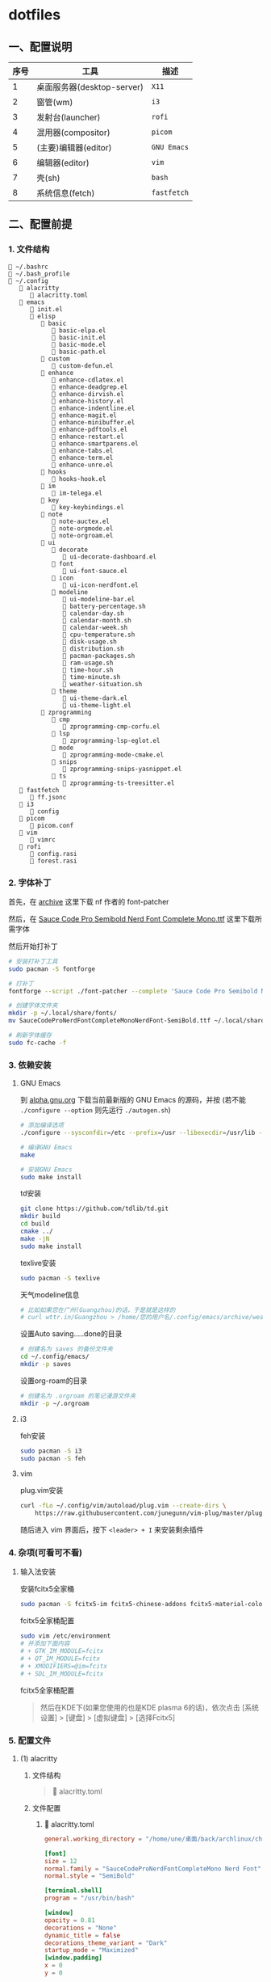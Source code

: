 * dotfiles

** 一、配置说明

| 序号 | 工具                      | 描述        |
|------+---------------------------+-------------|
|    1 | 桌面服务器(desktop-server) | ~X11~       |
|    2 | 窗管(wm)                  | ~i3~        |
|    3 | 发射台(launcher)          | ~rofi~      |
|    4 | 混用器(compositor)        | ~picom~     |
|    5 | (主要)编辑器(editor)       | ~GNU Emacs~ |
|    6 | 编辑器(editor)            | ~vim~       |
|    7 | 壳(sh)                    | ~bash~      |
|    8 | 系统信息(fetch)            | ~fastfetch~ |


** 二、配置前提

*** 1. 文件结构
#+begin_src
🔧 ~/.bashrc
🔧 ~/.bash_profile
📁 ~/.config
   📁 alacritty
      🔧 alacritty.toml
   📁 emacs
      🔧 init.el
      📁 elisp
         📁 basic
            🔧 basic-elpa.el
            🔧 basic-init.el
            🔧 basic-mode.el
            🔧 basic-path.el      
         📁 custom
            🔧 custom-defun.el
         📁 enhance
            🔧 enhance-cdlatex.el
            🔧 enhance-deadgrep.el
            🔧 enhance-dirvish.el
            🔧 enhance-history.el
            🔧 enhance-indentline.el
            🔧 enhance-magit.el
            🔧 enhance-minibuffer.el
            🔧 enhance-pdftools.el
            🔧 enhance-restart.el
            🔧 enhance-smartparens.el
            🔧 enhance-tabs.el
            🔧 enhance-term.el
            🔧 enhance-unre.el            
         📁 hooks
            🔧 hooks-hook.el               
         📁 im
            🔧 im-telega.el                  
         📁 key
            🔧 key-keybindings.el                     
         📁 note
            🔧 note-auctex.el
            🔧 note-orgmode.el
            🔧 note-orgroam.el      
         📁 ui
            📁 decorate
               🔧 ui-decorate-dashboard.el
            📁 font
               🔧 ui-font-sauce.el      
            📁 icon
               🔧 ui-icon-nerdfont.el      
            📁 modeline
               🔧 ui-modeline-bar.el
               🔧 battery-percentage.sh
               🔧 calendar-day.sh
               🔧 calendar-month.sh
               🔧 calendar-week.sh
               🔧 cpu-temperature.sh
               🔧 disk-usage.sh
               🔧 distribution.sh
               🔧 pacman-packages.sh
               🔧 ram-usage.sh
               🔧 time-hour.sh
               🔧 time-minute.sh
               🔧 weather-situation.sh                  
            📁 theme
               🔧 ui-theme-dark.el
               🔧 ui-theme-light.el         
         📁 zprogramming
            📁 cmp
               🔧 zprogramming-cmp-corfu.el
            📁 lsp
               🔧 zprogramming-lsp-eglot.el
            📁 mode
               🔧 zprogramming-mode-cmake.el
            📁 snips
               🔧 zprogramming-snips-yasnippet.el
            📁 ts
               🔧 zprogramming-ts-treesitter.el      
   📁 fastfetch
      🔧 ff.jsonc
   📁 i3
      🔧 config
   📁 picom
      🔧 picom.conf
   📁 vim
      🔧 vimrc
   📁 rofi
      🔧 config.rasi
      🔧 forest.rasi
#+end_src


*** 2. 字体补丁
首先，在 [[https://github.com/ryanoasis/nerd-fonts?tab=readme-ov-file#font-patcher][archive]] 这里下载 nf 作者的 font-patcher

然后，在 [[https://github.com/kitevnn/dotfiles-archlinux/tree/main/res/font][Sauce Code Pro Semibold Nerd Font Complete Mono.ttf]] 这里下载所需字体

然后开始打补丁
#+begin_src sh
  # 安装打补丁工具
  sudo pacman -S fontforge

  # 打补丁
  fontforge --script ./font-patcher --complete 'Sauce Code Pro Semibold Nerd Font Complete Mono.ttf'

  # 创建字体文件夹
  mkdir -p ~/.local/share/fonts/    
  mv SauceCodeProNerdFontCompleteMonoNerdFont-SemiBold.ttf ~/.local/share/fonts/

  # 刷新字体缓存
  sudo fc-cache -f
#+end_src


*** 3. 依赖安装

**** GNU Emacs
到 [[https://alpha.gnu.org/gnu/emacs/pretest/][alpha.gnu.org]] 下载当前最新版的 GNU Emacs 的源码，并按 (若不能 ~./configure --option~ 则先运行 ~./autogen.sh~)
#+begin_src sh
  # 添加编译选项
  ./configure --sysconfdir=/etc --prefix=/usr --libexecdir=/usr/lib --with-tree-sitter --localstatedir=/var --disable-build-details --with-harfbuzz --with-libsystemd --with-modules --with-x-toolkit=no --with-cairo 'CFLAGS=-march=x86-64 -mtune=generic -O2 -pipe -fno-plt -fexceptions         -Wp,-D_FORTIFY_SOURCE=3 -Wformat -Werror=format-security         -fstack-clash-protection -fcf-protection         -fno-omit-frame-pointer -mno-omit-leaf-frame-pointer -g -ffile-prefix-map=/build/emacs/src=/usr/src/debug/emacs -flto=auto' 'LDFLAGS=-Wl,-O1 -Wl,--sort-common -Wl,--as-needed -Wl,-z,relro -Wl,-z,now          -Wl,-z,pack-relative-relocs -flto=auto'  

  # 编译GNU Emacs
  make

  # 安装GNU Emacs
  sudo make install
#+end_src

td安装
#+begin_src sh
  git clone https://github.com/tdlib/td.git
  mkdir build
  cd build
  cmake ../
  make -jN
  sudo make install  
#+end_src

texlive安装
#+begin_src sh
  sudo pacman -S texlive
  
#+end_src

天气modeline信息
#+begin_src sh :tangle ~/.config/emacs/archive/weather-wttr.sh
  # 比如如果您在广州(Guangzhou)的话，于是就是这样的
  # curl wttr.in/Guangzhou > /home/您的用户名/.config/emacs/archive/weather  
#+end_src

设置Auto saving.....done的目录
#+begin_src sh
  # 创建名为 saves 的备份文件夹
  cd ~/.config/emacs/
  mkdir -p saves  
#+end_src

设置org-roam的目录
#+begin_src sh
  # 创建名为 .orgroam 的笔记漫游文件夹
  mkdir -p ~/.orgroam
#+end_src

**** i3
feh安装
#+begin_src sh
  sudo pacman -S i3  
  sudo pacman -S feh
#+end_src


**** vim
plug.vim安装
#+begin_src sh
  curl -fLo ~/.config/vim/autoload/plug.vim --create-dirs \
      https://raw.githubusercontent.com/junegunn/vim-plug/master/plug.vim  
#+end_src

随后进入 vim 界面后，按下 ~<leader> + I~ 来安装剩余插件



*** 4. 杂项(可看可不看)

**** 输入法安装
安装fcitx5全家桶
#+begin_src sh
sudo pacman -S fcitx5-im fcitx5-chinese-addons fcitx5-material-color
#+end_src

fcitx5全家桶配置
#+begin_src sh
sudo vim /etc/environment
# 并添加下面内容
# + GTK_IM_MODULE=fcitx
# + QT_IM_MODULE=fcitx
# + XMODIFIERS=@im=fcitx
# + SDL_IM_MODULE=fcitx
#+end_src

fcitx5全家桶配置
#+begin_quote
然后在KDE下(如果您使用的也是KDE plasma 6的话)，依次点击 [系统设置] > [键盘] > [虚拟键盘] > [选择Fcitx5]
#+end_quote


*** 5. 配置文件

**** (1) alacritty
***** 文件结构
#+begin_quote
🔧 alacritty.toml
#+end_quote

***** 文件配置
****** 🔧 alacritty.toml
#+BEGIN_SRC toml :tangle ~/.config/alacritty/alacritty.toml
  general.working_directory = "/home/une/桌面/back/archlinux/check"

  [font]
  size = 12
  normal.family = "SauceCodeProNerdFontCompleteMono Nerd Font"
  normal.style = "SemiBold"

  [terminal.shell]
  program = "/usr/bin/bash"

  [window]
  opacity = 0.81
  decorations = "None"
  dynamic_title = false
  decorations_theme_variant = "Dark"
  startup_mode = "Maximized"
  [window.padding]
  x = 0
  y = 0

  [colors]
  primary.background = "#2c2c2c"
  primary.foreground = "#dcdcdc"
  normal.black       = "#3F3F3F"
  normal.red         = "#FD5760"
  normal.green       = "#60B48A"
  normal.yellow      = "#DFAF8F"
  normal.blue        = "#9AB8D7"
  normal.magenta     = "#DC8CC3"
  normal.cyan        = "#8CD0D3"
  normal.white       = "#DCDCDC"
  bright.black       = "#709080"
  bright.red         = "#DCA3A3"
  bright.green       = "#72D5A3"
  bright.yellow      = "#16F0BB"
  bright.blue        = "#94BFF3"
  bright.magenta     = "#EC93D3"
  bright.cyan        = "#93E0E3"
  bright.white       = "#FFFFFF"

  [keyboard]
  bindings = [
    { mods = "Alt | Shift", key = "P", action = "ScrollPageUp" },
    { mods = "Alt | Shift", key = "N", action = "ScrollPageDown" },
    { mods = "Alt | Shift", key = "W", action = "Copy" },        
    { mods = "Alt | Shift", key = "Y", action = "Paste" },
    { mods = "Alt | Shift", key = "S", action = "SearchForward" },
    { mods = "Alt | Shift", key = "R", action = "SearchBackward" },
    { mods = "Alt | Shift", key = "V", action = "ToggleViMode" },
    { mods = "Alt | Shift", key = "G", action = "SearchCancel" },
    { mods = "Control", key = "F", mode = "Vi", action = "Right" },
    { mods = "Control", key = "B", mode = "Vi", action = "Left" },
    { mods = "Control", key = "N", mode = "Vi", action = "Down" },
    { mods = "Control", key = "P", mode = "Vi", action = "Up" },
    { mods = "Control", key = "A", mode = "Vi", action = "First" },
    { mods = "Control", key = "E", mode = "Vi", action = "Last" },
    { mods = "Control", key = "G", mode = "Vi", action = "ToggleNormalSelection" },
    { mods = "Alt", key = "F", mode = "Vi", action = "SemanticRight" },
    { mods = "Alt", key = "B", mode = "Vi", action = "SemanticLeft" },
  ]  
#+END_SRC


**** (2) bash
***** 文件结构
#+begin_quote
🔧 .bashrc
🔧 .bash_profile
#+end_quote

***** 文件配置
****** 🔧 .bashrc
#+begin_src sh :tangle ~/.bashrc
  #
  # ~/.bashrc
  #
  # PS1='[\u@\h \W]\$ '
  # If not running interactively, don't do anything
  [[ $- != *i* ]] && return

  alias ls='ls --color=auto'
  alias l='ls -la --color=auto'
  alias grep='grep --color=auto'
  alias rm='rm -i'
  alias ec='emacs -nw'
  alias ff='fastfetch --load-config ~/.config/fastfetch/ff.jsonc'
  alias caps='setxkbmap -option "ctrl:nocaps"'
  alias sye='bash /home/une/桌面/back/archlinux/check/zprac-some/sh/sync-emacs.sh'
  alias gwe='bash /home/une/.config/emacs/archive/weather-wttr.sh'
  source ~/.bash_profile  
#+end_src

****** 🔧 .bash_profile
#+begin_src sh :tangle ~/.bash_profile
  #
  # ~/.bash_profile
  #
  # [[ -f ~/.bashrc ]] && . ~/.bashrc

  export EMACS="/home/une/.config/emacs"
  export check="/home/une/桌面/back/archlinux/check"
  export learn="/home/une/桌面/back/archlinux/check/my/learn"
  export blog="/home/une/桌面/back/archlinux/check/my/blog/BTWIUSEARCH/colfwe.github.io"
  export pic="/home/une/图片/屏幕截图"
  export gtd="/home/une/桌面/back/archlinux/check/GTD/2025"
  export dotfiles="/home/une/.gi/dotfiles-archlinux"  
#+end_src


**** (3) GNU Emacs

***** 文件结构
#+begin_src
🔧 init.el
📁 elisp
   📁 basic
      🔧 basic-elpa.el
      🔧 basic-init.el
      🔧 basic-mode.el
      🔧 basic-path.el      
   📁 custom
      🔧 custom-defun.el
   📁 enhance
      🔧 enhance-cdlatex.el
      🔧 enhance-deadgrep.el
      🔧 enhance-dirvish.el
      🔧 enhance-history.el
      🔧 enhance-indentline.el
      🔧 enhance-magit.el
      🔧 enhance-minibuffer.el
      🔧 enhance-pdftools.el
      🔧 enhance-restart.el
      🔧 enhance-smartparens.el
      🔧 enhance-tabs.el
      🔧 enhance-term.el
      🔧 enhance-unre.el            
   📁 hooks
      🔧 hooks-hook.el               
   📁 im
      🔧 im-telega.el                  
   📁 key
      🔧 key-keybindings.el                     
   📁 note
      🔧 note-auctex.el
      🔧 note-orgmode.el
      🔧 note-orgroam.el      
   📁 ui
      📁 decorate
         🔧 ui-decorate-dashboard.el
      📁 font
         🔧 ui-font-sauce.el      
      📁 icon
         🔧 ui-icon-nerdfont.el      
      📁 modeline
         🔧 ui-modeline-bar.el
         🔧 battery-percentage.sh
         🔧 calendar-day.sh
         🔧 calendar-month.sh
         🔧 calendar-week.sh
         🔧 cpu-temperature.sh
         🔧 disk-usage.sh
         🔧 distribution.sh
         🔧 pacman-packages.sh
         🔧 ram-usage.sh
         🔧 time-hour.sh
         🔧 time-minute.sh
         🔧 weather-situation.sh                  
      📁 theme
         🔧 ui-theme-dark.el
         🔧 ui-theme-light.el         
   📁 zprogramming
      📁 cmp
         🔧 zprogramming-cmp-corfu.el
      📁 lsp
         🔧 zprogramming-lsp-eglot.el
      📁 mode
         🔧 zprogramming-mode-cmake.el
      📁 snips
         🔧 zprogramming-snips-yasnippet.el
      📁 ts
         🔧 zprogramming-ts-treesitter.el
#+end_src

***** 文件配置
****** 🔧 init.el
#+begin_src elisp :tangle ~/.config/emacs/init.el
  ;; =======================================
  ;; 
  ;; 路径加载
  ;; 
  ;; =======================================
  (add-to-list 'load-path
               (expand-file-name 
                (concat user-emacs-directory "elisp/basic")))
  (require 'basic-path)


  ;; =======================================
  ;; 
  ;; 模块加载
  ;; 
  ;; =======================================
  (require 'custom-defun)
  (require 'basic-elpa)
  (require 'basic-init)
  (require 'basic-mode)
  (require 'enhance-cdlatex)
  (require 'enhance-deadgrep)
  (require 'enhance-dirvish)
  (require 'enhance-minibuffer)
  (require 'enhance-indentline)
  (require 'enhance-magit)
  (require 'enhance-pdftools)
  (require 'enhance-restart)
  (require 'enhance-smartparens)
  (require 'enhance-tabs)
  (require 'enhance-term)
  (require 'enhance-history)
  (require 'ui-font-sauce)
  (require 'ui-icon-nerdfont)
  (require 'ui-theme-light)
  (require 'ui-theme-dark)
  (require 'ui-decorate-dashboard)
  (require 'ui-modeline-bar)
  (require 'note-auctex)
  (require 'note-orgmode)
  (require 'note-orgroam)
  (require 'zprogramming-cmp-corfu)
  (require 'zprogramming-lsp-eglot)
  (require 'zprogramming-snips-yasnippet)
  (require 'zprogramming-ts-treesitter)
  (require 'zprogramming-mode-cmake)
  (require 'im-telega)
  (require 'key-keybindings)

  ;; =======================================
  ;; 
  ;; 钩子加载
  ;; 
  ;; =======================================
  (require 'hooks-hook)
  (custom-set-variables
   ;; custom-set-variables was added by Custom.
   ;; If you edit it by hand, you could mess it up, so be careful.
   ;; Your init file should contain only one such instance.
   ;; If there is more than one, they won't work right.
   '(custom-safe-themes
     '("1781e8bccbd8869472c09b744899ff4174d23e4f7517b8a6c721100288311fa5"
       "3001510be1be4a38508ff07633e97b810c0a52c6fa2f4c7153d22cc7596d9172"
       "e7820b899036ae7e966dcaaec29fd6b87aef253748b7de09e74fdc54407a7a02" default))
   '(org-agenda-files
     '("/home/une/桌面/back/archlinux/todo/archlinux/2025/2025.org"))
   '(package-selected-packages
     '(auctex bliss-theme cdlatex centaur-tabs cmake-mode corfu dashboard deadgrep
              dirvish eat embark-consult highlight-indent-guides magit marginalia
              nano-theme nerd-icons-corfu nerd-icons-dired nerd-icons-ibuffer
              orderless org org-roam-ui pdf-tools pkg-info posframe
              rainbow-identifiers restart-emacs smartparens telega
              tree-sitter-langs valign vertico vertico-posframe yasnippet-snippets)))
  (custom-set-faces
   ;; custom-set-faces was added by Custom.
   ;; If you edit it by hand, you could mess it up, so be careful.
   ;; Your init file should contain only one such instance.
   ;; If there is more than one, they won't work right.
   )
#+end_src

****** 📁 elisp 📁 basic 🔧 basic-elpa.el
#+begin_src elisp :tangle ~/.config/emacs/elisp/basic/basic-elpa.el
  ;; =======================================
  ;; 源设置 basic-elpa.el 
  ;; =======================================
  (use-package package
    :init 
    (setq package-archives 
          '(("melpa" . "https://melpa.org/packages/")         
            ("gnu" . "https://elpa.gnu.org/packages/")
            ("nongnu" . "https://elpa.nongnu.org/nongnu/")))
    (setq package-enable-at-startup nil)
    (setq use-package-expand-minimally t
          use-package-verbose t)
    :autoload
    (package-initialize))


  (provide 'basic-elpa)  
#+end_src

****** 📁 elisp 📁 basic 🔧 basic-init.el
#+begin_src elisp :tangle ~/.config/emacs/elisp/basic/basic-init.el
  ;; =======================================
  ;; 基本配置 basic-init.el
  ;; =======================================

  ;; =======================================
  ;; 关闭默认欢迎界面
  ;; =======================================
  (setq inhibit-startup-screen t)


  ;; =======================================
  ;; 关闭默认工具栏显示
  ;; =======================================
  (tool-bar-mode -1)
  (menu-bar-mode -1)
  (scroll-bar-mode -1)


  ;; =======================================
  ;; 关闭scratch与Messages的Buffer
  ;; =======================================
  (setq-default message-log-max nil)


  ;; =======================================
  ;; y or n
  ;; =======================================
  (fset 'yes-or-no-p 'y-or-n-p)


  ;; =======================================
  ;; 编码设置
  ;; =======================================
  (prefer-coding-system 'utf-8)


  ;; =======================================
  ;; ibuffer格式设置
  ;; =======================================
  (setq ibuffer-formats
        '((mark modified read-only locked " " (name 30 18 :left :elide) " "
                (size 9 -1 :right) " " (mode 16 16 :left :elide) " " filename-and-process)
          (mark " " (name 16 -1) " " filename)))


  ;; =======================================
  ;; 起始目录
  ;; =======================================
  (setq default-directory "~/桌面/back/archlinux/check")                ; GNU Emacs的起始目录


  ;; =======================================
  ;; 关于agenda
  ;; =======================================
  (setq org-agenda-files '("~/.config/emacs/archive/org-agenda-archive.org"))


  ;; =======================================
  ;; 关于eshell
  ;; =======================================
  (setq eshell-prompt-function
        (lambda ()
          (let* ((user (getenv "USER"))
                 (host (system-name))
                 (dir (abbreviate-file-name (eshell/pwd))))
            (concat "[" user "@" host " " dir "]$ "))))                 ; eshell-prompt设置
  (setq eshell-banner-message " ")                                      ; eshell-welcome设置


  ;; =======================================
  ;; 自定义恢复文件配置(Auto saving...done)
  ;; =======================================
  (setq backup-directory-alist `(("." . "~/.config/emacs/saves/")))     ; 统一设置恢复文件的保存目录，而不污染当前同级目录
  (setq backup-by-copying t)                                            ; 设置保存形式
  (setq delete-old-versions t
    kept-new-versions 6
    kept-old-versions 2
    version-control t)                                                  ; 设置保存版本控制


  ;; =======================================
  ;; 1行80个字符
  ;; =======================================
  (setq-default fill-column 80)


  (provide 'basic-init)  
#+end_src

****** 📁 elisp 📁 basic 🔧 basic-mode.el
#+begin_src elisp :tangle ~/.config/emacs/elisp/basic/basic-mode.el
  ;; =======================================
  ;; 模式初始化 basic-mode.el
  ;; =======================================
  (add-to-list 'auto-mode-alist '("\\.el\\'"  . emacs-lisp-mode))


  (provide 'basic-mode)  
#+end_src

****** 📁 elisp 📁 basic 🔧 basic-path.el
#+begin_src elisp :tangle ~/.config/emacs/elisp/basic/basic-path.el  
  ;; =======================================
  ;; 关于路径加载 basic-path.el
  ;; =======================================

  ;; =======================================
  ;; 关于基本设置路径
  ;; =======================================
  (add-to-list 'load-path
               (expand-file-name 
                (concat user-emacs-directory "elisp/basic")))
  ;; =======================================
  ;; 关于自定义函数路径
  ;; =======================================
  (add-to-list 'load-path
               (expand-file-name 
                 (concat user-emacs-directory "elisp/custom")))
  ;; =======================================
  ;; 关于体验增强路径
  ;; =======================================
  (add-to-list 'load-path
               (expand-file-name 
                 (concat user-emacs-directory "elisp/enhance")))
  ;; =======================================
  ;; 关于ui路径
  ;; =======================================
  (add-to-list 'load-path
               (expand-file-name 
                (concat user-emacs-directory "elisp/ui/font")))
  (add-to-list 'load-path
               (expand-file-name 
                (concat user-emacs-directory "elisp/ui/icon")))
  (add-to-list 'load-path
               (expand-file-name 
                 (concat user-emacs-directory "elisp/ui/theme")))
  (add-to-list 'load-path
               (expand-file-name 
                (concat user-emacs-directory "elisp/ui/decorate")))
  (add-to-list 'load-path
               (expand-file-name 
                (concat user-emacs-directory "elisp/ui/modeline")))
  ;; =======================================
  ;; 关于笔记路径
  ;; =======================================
  (add-to-list 'load-path
               (expand-file-name 
                 (concat user-emacs-directory "elisp/note")))
  ;; =======================================
  ;; 关于编程路径
  ;; =======================================
  (add-to-list 'load-path
               (expand-file-name 
                 (concat user-emacs-directory "elisp/zprogramming/cmp")))
  (add-to-list 'load-path
               (expand-file-name 
                (concat user-emacs-directory "elisp/zprogramming/lsp")))
  (add-to-list 'load-path
               (expand-file-name 
                 (concat user-emacs-directory "elisp/zprogramming/snips")))
  (add-to-list 'load-path
               (expand-file-name 
                (concat user-emacs-directory "elisp/zprogramming/ts")))
  (add-to-list 'load-path
               (expand-file-name 
                (concat user-emacs-directory "elisp/zprogramming/mode")))
  ;; =======================================
  ;; 关于快捷键设置
  ;; =======================================
  (add-to-list 'load-path
               (expand-file-name 
                (concat user-emacs-directory "elisp/key")))
  ;; =======================================
  ;; 关于快捷键设置
  ;; =======================================
  (add-to-list 'load-path
               (expand-file-name 
                (concat user-emacs-directory "elisp/hooks")))
  ;; =======================================
  ;; 关于instant-messaging(IM)设置
  ;; =======================================
  (add-to-list 'load-path
               (expand-file-name 
                (concat user-emacs-directory "elisp/im")))


  (provide 'basic-path)
#+end_src

****** 📁 elisp 📁 custom 🔧 custom-defun.el
#+begin_src elisp :tangle ~/.config/emacs/elisp/custom/custom-defun.el
  ;; =======================================
  ;; 自定义 custom-defun.el
  ;; =======================================

  ;; =======================================
  ;; 切换主题
  ;; =======================================
  (defun custom-toggle-light-theme ()
    "切换主题到nano-light"
    (lambda () (interactive)    
      (load-theme     'nano-light t)))


  ;; =======================================
  ;; 光标移动
  ;; =======================================
  (defun custom-move-next-five-lines ()
    "光标向下移动5行"
    (interactive)
    (next-line 5))
  (defun custom-move-prev-five-lines ()
    "光标向上移动5行"
    (interactive)
    (previous-line 5))


  ;; =======================================
  ;; 窗口移动
  ;; =======================================
  (defun custom-resize-top-five-unit ()
    "当前窗口向上5个单位"
    (interactive)
    (shrink-window 5))
  (defun custom-resize-bottom-five-unit ()
    "当前窗口向下5个单位"
    (interactive)
    (enlarge-window 5))
  (defun custom-resize-left-five-unit ()
    "当前窗口向左5个单位"
    (interactive)
    (shrink-window-horizontally 5))
  (defun custom-resize-right-five-unit ()
    "当前窗口向右5个单位"
    (interactive)
    (enlarge-window-horizontally 5))


  ;; =======================================
  ;; 软空格: 保证每次TAB都是2个字符宽度的整数倍单位
  ;; =======================================
  (defun custom-tab-stops-generate (&optional width max)
    "Return a sequence suitable for `tab-stop-list'."
    (let* ((max-column (or max 200))
           (tab-width (or width tab-width))
           (count (/ max-column tab-width)))
      (number-sequence tab-width (* tab-width count) tab-width)))
  ;; 软空格
  (setq-default indent-tabs-mode nil)
  (setq tab-width 2)
  (setq tab-stop-list (custom-tab-stops-generate))


  ;; =======================================
  ;; 自动添加文本
  ;; =======================================
  (defun custom-org-add-latex-header ()
    "在org-mode里添加可能需要的LaTeX Header来成功导出pdf文档"
    (interactive)
    (goto-char (point-min))
    (insert "#+LATEX_HEADER: \\usepackage[usenames]{color}\n")
    (insert "#+LATEX_HEADER: \\usepackage{amsmath}\n")
    (insert "#+LATEX_HEADER: \\usepackage{esint}\n")
    (insert "#+LATEX_HEADER: \\usepackage{fontspec}\n")
    (insert "#+LATEX_HEADER: \\setsansfont{Noto Sans CJK TC}\n")
    (insert "#+LATEX_HEADER: \\setmainfont{Noto Serif CJK TC}\n")
    (insert "#+LATEX_HEADER: xelatex\n\n"))
  (eval-after-load 'org
    '(define-key org-mode-map (kbd "C-z C-x C-e") 'custom-org-add-latex-header))


  ;; =======================================
  ;; 编辑增强
  ;; from https://stackoverflow.com/a/998472
  ;; =======================================
  (defun custom-duplicate-line (arg)
    "重复上一行，并保持光标在原位置不变"
    (interactive "*p")  
    (setq buffer-undo-list (cons (point) buffer-undo-list))
    (let ((bol (save-excursion (beginning-of-line) (point)))
          eol)
      (save-excursion            
        (end-of-line)
        (setq eol (point))
        (let ((line (buffer-substring bol eol))
              (buffer-undo-list t)
              (count arg))
          (while (> count 0)          
            (newline)
            (insert line)
            (setq count (1- count))))      
        (setq buffer-undo-list (cons (cons eol (point)) buffer-undo-list))))
    (next-line arg))


  ;; =======================================
  ;; 在org-mode下避免valign-mode造成的卡顿问题
  ;; from chatGPT 4o
  ;; =======================================
  (defun custom-toggle-inline-images-with-valign ()
    (interactive)
    (if (bound-and-true-p valign-mode)
        (progn
          (valign-mode -1)
          (org-toggle-inline-images)
          (valign-mode 1))
      (org-toggle-inline-images)))


  ;; =======================================
  ;; 重量级更新: 解耦org-cycle与cdlatex-tab的快捷键
  ;; from chatGPT 4o
  ;; =======================================
  (defun custom-org-table-with-cdlatex ()
    (when (and (derived-mode-p 'org-mode) (not (minibufferp)))
    (if (org-at-table-p)
        (progn
          (local-set-key (kbd "TAB")     'cdlatex-tab)
          (local-set-key (kbd "C-l")     'org-table-next-field))
        (local-set-key (kbd "TAB")       'org-cycle))))


  ;; =======================================
  ;; 关于PDFView
  ;; =======================================
  (defun custom-move-prev-ten-pages ()
    "pdf向上翻10页"
    (interactive)
    (pdf-view-previous-page-command 10))
  (defun custom-move-next-ten-pages ()
    "pdf向下翻10页"
    (interactive)
    (pdf-view-next-page-command 10))
  (defun custom-pdf-view-mode-hook-with-yas ()
    "禁用 yasnippet"
    (yas-minor-mode -1))


  ;; =======================================
  ;; 关于theme
  ;; =======================================
  (defun custom-load-theme-light ()
    "切换为亮色light主题"
    (interactive)
    (disable-theme 'bliss)
    (load-theme 'nano-light)
    (set-face-attribute 'vertico-current nil :background "#b5ffd1")
    (set-face-attribute 'tab-line nil :background "#ffffff")
    (with-eval-after-load 'telega
      (set-face-attribute 'telega-msg-heading nil :background "#ffffff"))
    (set-face-attribute 'help-key-binding nil
                        :height 90
                        :box nil
                        :foreground "#673ab7"
                        :background "#ffffff")
    (setq dashboard-startup-banner "/home/une/.wallpaper/dashboard-zoom-out-light.png")
    (dashboard-refresh-buffer)
    (set-face-attribute 'vertico-group-separator nil :background "#37474f" :foreground "#FFFFFF")
    (set-face-attribute 'vertico-group-title nil :background "#37474f" :foreground "#FFFFFF")
    (set-face-attribute 'vertico-posframe nil :background "#FFFFFF" :foreground "#37474f")
    (set-face-attribute 'vertico-current nil :background "#b5ffd1" :foreground "#37474f")
    (with-eval-after-load 'corfu
      (set-face-attribute 'corfu-default nil :background "#ffffff")
      (set-face-attribute 'corfu-border nil :background "#37474f")
      (set-face-attribute 'corfu-current nil :background "#cfd8dc" :foreground "#37474f"))  
    (with-eval-after-load 'dirvish
      (set-face-attribute 'dirvish-hl-line nil :background "#cfd8dc" :foreground "#37474f")))

  (defun custom-load-theme-dark ()
    "切换为暗色dark主题"
    (interactive)
    (disable-theme 'nano-light)
    (load-theme 'bliss)
    (set-face-attribute 'vertico-current nil :background "#31343e")
    (set-face-attribute 'tab-line nil :background "#191919")
    (with-eval-after-load 'telega
      (set-face-attribute 'telega-msg-heading nil :background "#191919"))
    (set-face-attribute 'help-key-binding nil
                        :height 90
                        :box nil
                        :foreground "#64fbc8"
                        :background "#191919")
    (setq dashboard-startup-banner "/home/une/.wallpaper/dashboard-zoom-out-dark.png")
    (dashboard-refresh-buffer)
    (set-face-attribute 'vertico-current nil :background "#444444" :foreground "#67fbc8")
    (set-face-attribute 'vertico-group-separator nil :background "#64fbc8" :foreground "#191919")
    (set-face-attribute 'vertico-group-title nil :background "#64fbc8" :foreground "#191919")
    (set-face-attribute 'vertico-posframe nil :background "#191919" :foreground "#3bb1df")
    (with-eval-after-load 'corfu
      (set-face-attribute 'corfu-default nil :background "#191919" :foreground "#3bb1df")
      (set-face-attribute 'corfu-border nil :background "#37474f")
      (set-face-attribute 'corfu-current nil :background "#444444" :foreground "#64fbc8"))
    (with-eval-after-load 'dirvish
      (set-face-attribute 'dirvish-hl-line nil :background "#444444" :foreground "#64fbc8")))


  ;; =======================================
  ;; 禁用Messages与scratch
  ;; =======================================
  (defun custom-close-scratch-and-messages-buffer ()
    "禁用Messages与scratch"
      (when (get-buffer "*scratch*")
        (kill-buffer "*scratch*") 
      (when (get-buffer "*Messages*") 
        (kill-buffer "*Messages*"))))


  ;; =======================================
  ;; 动态选择引擎来渲染
  ;; from chatGPT 4o
  ;; =======================================
  (defun custom-format-org-latex-preview-with-utf8 ()
    "渲染在org-mode下渲染含有utf-8字符的equation之前的格式化准备"
    (interactive)
    ;; 找到 \[\] 的 \[
    (let ((thing (thing-at-point 'line t)))
      (if (and thing (string-match "\\[.*\\]" thing))
          (search-backward "\\[" nil t)
        (message "no such equation, please check again...")))
    (forward-char 2)
    (delete-all-space)
    ;; 找到 \[\] 的 \]
    (let ((thing (thing-at-point 'line t)))
      (if (and thing (string-match "\\[.*\\]" thing))
          (search-forward "\\]" nil t)
        (message "no such equation, please check again...")))
    (backward-char 3)
    (delete-all-space))

  (defun custom-org-latex-preview-with-utf8 ()
    "在org-mode下渲染含有utf-8字符的equation"
    (interactive)
    (let* ((latex-code (thing-at-point 'line t))
           (is-utf8 (and latex-code
                         (string-match "\\[.*\\]" latex-code)
                         (string-match-p "[^\x00-\x7F]" latex-code))))
      (if is-utf8
          ;; 如果包含 UTF-8 字符，就使用 xelatex-chinese 引擎
          (progn
            (setq org-preview-latex-default-process 'xelatex-chinese)
            (message "目前使用了xelatex-chinese引擎渲染此latex-fragment"))
        ;; 如果不包含 UTF-8 字符，就使用 dvipng、dvisvgm、imagemagick 引擎
        (setq org-preview-latex-default-process 'dvipng)                       
        (message "目前使用了org-mode默认的dvipng、dvisvgm、imagemagick引擎渲染此latex-fragment"))
      (org-latex-preview)
      ;; 每次执行完毕后都恢复为 dvipng、dvisvgm、imagemagick 引擎
      (setq org-preview-latex-default-process 'dvipng)
      (message "Creating Latex previews in section...(and recover dvipng...) done.")))

  (defun custom-render-equation-utf8 ()
    "在org-mode下渲染含有utf-8字符的equation的组合函数"
    (interactive)
    (custom-format-org-latex-preview-with-utf8)
    (custom-org-latex-preview-with-utf8))


  ;; =======================================
  ;; 在org-mode的公式上下文的光标跳转
  ;; from chatGPT 4o
  ;; =======================================
  (defun custom-jump-the-beginning-of-the-equation (arg)
    "根据 prefix(C-u) 参数决定是否手动或自动进入选区模式，并跳转到公式块\[\]的\["
    (interactive "P")
    (let ((thing (thing-at-point 'line t)))
      (if (and thing (string-match "\\[.*\\]" thing))
          (progn
            (if arg
                (call-interactively 'set-mark-command)
              (execute-kbd-macro (kbd "C-SPC")))
            (search-backward "\\[" nil t))
        (message "No such equation, please check again..."))))

  (defun custom-jump-the-ending-of-the-equation (arg)
    "根据 prefix(C-u) 参数决定是否手动或自动进入选区模式，并跳转到公式块\[\]的\]"
    (interactive "P")
    (let ((thing (thing-at-point 'line t)))
      (if (and thing (string-match "\\[.*\\]" thing))
          (progn
            (if arg
                (call-interactively 'set-mark-command)
              (execute-kbd-macro (kbd "C-SPC")))
            (search-forward "\\]" nil t))
        (message "No such equation, please check again..."))))

  (defun custom-inside-escaped-bracket-pair-p ()
    "判断公式块\[ \]的谓词"
    (let ((thing (thing-at-point 'line t)))
      (and thing
           (string-match-p "\\[.*\\]" thing))))

  (defun custom-jump-the-previous-equation-formatting ()
    "光标跳转到上一个公式块前的格式化"
    (interactive)
    (if (custom-inside-escaped-bracket-pair-p)
        (search-backward "\\[" nil t)))

  (defun custom-jump-the-next-equation-formatting ()
    "光标跳转到下一个公式块前的格式化"
    (interactive)
    (if (custom-inside-escaped-bracket-pair-p)
        (search-forward "\\]" nil t)))

  (defun custom-jump-the-previous-equation ()
    "当光标在公式块\[ \]时，跳转到此上一个公式块的\[ \]"
    (interactive)
    (custom-jump-the-previous-equation-formatting)
    (if (custom-inside-escaped-bracket-pair-p)
        (progn
          (forward-char 2)
          (search-backward "\\[" nil t))
      (message "no previous equation, please check again...")))

  (defun custom-jump-the-next-equation ()
    "当光标在公式块\[ \]时，跳转到此下一个公式块的\[ \]"
    (interactive)
    (custom-jump-the-next-equation-formatting)
    (if (custom-inside-escaped-bracket-pair-p)
        (progn
          (backward-char 2)
          (search-forward "\\]" nil t))
      (message "no next equation, please check again...")))


  (provide 'custom-defun)
#+end_src

****** 📁 elisp 📁 enhance 🔧 enhance-cdlatex.el
#+begin_src elisp :tangle ~/.config/emacs/elisp/enhance/enhance-cdlatex.el
  ;; ========================================
  ;; 快速输入数学符号 enhance-cdlatex.el
  ;; ========================================
  (use-package cdlatex
    :ensure t
    :defer nil
    :after tex-site
    :bind (:map cdlatex-mode-map
                ("<tab>" . cdlatex-tab))
    :init 
    (setq cdlatex-paired-parens "")
    (setq cdlatex-use-dollar-to-ensure-math nil)

    ;; ==================================
    ;; cdlatex的TAB补全
    ;; ==================================
    (setq cdlatex-command-alist
      '(("Bm" "" "\\begin{Bmatrix}  ? \\end{Bmatrix}" cdlatex-position-cursor nil nil t)
        ("vm" "" "\\begin{vmatrix}  ? \\end{vmatrix}" cdlatex-position-cursor nil nil t)
        ("bm" "" "\\begin{bmatrix}  ? \\end{bmatrix}" cdlatex-position-cursor nil nil t)
        ("ve" "" "\\vert{} ?" cdlatex-position-cursor nil t t)
        ("or" "" "\\overrightarrow{?} " cdlatex-position-cursor nil t t)
        ("ii" "" "\\textit{?} " cdlatex-position-cursor nil t t)
        ("bb" "" "\\textbf{?} " cdlatex-position-cursor nil t t)
        ("te" "" "\\text{?} " cdlatex-position-cursor nil t t)
        ("dd" "" "\\mathrm{d} ?" cdlatex-position-cursor nil t t)
        ("nn" "" "\\\\ ?" cdlatex-position-cursor nil t t)
        ("nl" "" "\\\\ ?" cdlatex-position-cursor nil t t)
        ("xl" "" "\\xleftarrow[?]{} " cdlatex-position-cursor nil nil t)      
        ("xr" "" "\\xrightarrow[?]{} " cdlatex-position-cursor nil nil t)
        ("ae" "" "\\underset{ ? }{\\overset{   }{\\Longleftrightarrow}} " cdlatex-position-cursor nil nil t)
        ("al" "" "\\underset{ ? }{\\overset{   }{\\Longleftarrow}} " cdlatex-position-cursor nil nil t)
        ("ar" "" "\\underset{ ? }{\\overset{   }{\\Longrightarrow}} " cdlatex-position-cursor nil nil t)
        ("R" "" "\\Re?" cdlatex-position-cursor nil nil t)
        ("to" "" "{? \\to }" cdlatex-position-cursor nil nil t)
        ("liml" "" "\\lim_{? \\to } " cdlatex-position-cursor nil nil t)      
        ("intl" "" "\\int_{?}^{} \\mathrm{d} " cdlatex-position-cursor nil nil t)
        ("iintl" "" "\\iint\\limits_{L} ? \\mathrm{d}\\sigma " cdlatex-position-cursor nil nil t)
        ("inf" "" "\\infty?" cdlatex-position-cursor nil nil t)
        ("app" "" "\\approx?" cdlatex-position-cursor nil nil t))))

    ;; ==================================
    ;; cdlatex的`补全
    ;; ==================================
    (setq cdlatex-math-symbol-alist
          '((112 ("" "\\pi"))
            (33 ("\\neq" "" ""))
            (46 ("\\cdot" "\\cdots"))
            (97 ("\\alpha" "" "\\ast"))
            (39 ("" "" "`"))
            (109 ("\\mu" "" "\\lim"))))


  ;; ========================================
  ;; cdlatex的括号匹配
  ;; ========================================
  (defun custom-insert-inline-OCDL ()
    (interactive)
    (insert "\\[ ")
    (save-excursion (insert " \\]")))
  (eval-after-load 'org
    '(define-key org-cdlatex-mode-map (kbd "$")   'custom-insert-inline-OCDL))
  (defun custom-insert-bra-OCDL ()
    (interactive)
    (insert "(")
    (save-excursion (insert ")")))
  (eval-after-load 'org
     '(define-key org-cdlatex-mode-map (kbd "(")   'custom-insert-bra-OCDL))
  (defun custom-insert-sq-bra-OCDL ()
    (interactive)
    (insert "[")
    (save-excursion (insert "]")))
  (eval-after-load 'org
     '(define-key org-cdlatex-mode-map (kbd "[")   'custom-insert-sq-bra-OCDL))
  (defun custom-insert-curly-bra-OCDL ()
    (interactive)
    (insert "{")
    (save-excursion (insert "}")))
  (eval-after-load 'org
     '(define-key org-cdlatex-mode-map (kbd "{")   'custom-insert-curly-bra-OCDL))


  (provide 'enhance-cdlatex)  
#+end_src

****** 📁 elisp 📁 enhance 🔧 enhance-deadgrep.el
#+begin_src elisp :tangle ~/.config/emacs/elisp/enhance/enhance-deadgrep.el
  ;; ========================================
  ;; 抓取文本工具 enhance-deadgrep.el
  ;; ========================================
  (use-package cdlatex
    :ensure t
    :defer t)


  (provide 'enhance-deadgrep)  
#+end_src

****** 📁 elisp 📁 enhance 🔧 enhance-dirvish.el
#+begin_src elisp :tangle ~/.config/emacs/elisp/enhance/enhance-dirvish.el
  ;; ========================================
  ;; 左侧文件树工具 enhance-dirvish.el
  ;; ========================================
  (use-package dirvish
    :ensure t
    :defer t
    :init
    (dirvish-override-dired-mode)
    (dirvish-side-follow-mode)
    (setq dirvish-mode-line-format '(:left (sort symlink) :right (omit yank index))
          dirvish-mode-line-height 16
          dirvish-header-line-height 9
          delete-by-moving-to-trash t
          dired-listing-switches "-l --almost-all --human-readable --group-directories-first --no-group"))


  (provide 'enhance-dirvish)  
#+end_src

****** 📁 elisp 📁 enhance 🔧 enhance-history.el
#+begin_src elisp :tangle ~/.config/emacs/elisp/enhance/enhance-history.el
  ;; ========================================
  ;; 历史记录 enhance-history.el
  ;; ========================================
  (use-package savehist
    :ensure t
    :defer nil
    :hook (after-init . savehist-mode)
    :init (setq enable-recursive-minibuffers t
                history-length 1000
                savehist-additional-variables '(mark-ring
                                                global-mark-ring
                                                search-ring
                                                regexp-search-ring
                                                extended-command-history)
                savehist-autosave-interval 300))

  (use-package saveplace
    :ensure t
    :defer nil
    :hook (after-init . save-place-mode))


  (provide 'enhance-history)  
#+end_src

****** 📁 elisp 📁 enhance 🔧 enhance-indentline.el
#+begin_src elisp :tangle ~/.config/emacs/elisp/enhance/enhance-indentline.el
  ;; =======================================
  ;; 缩进线 enhance-indentline.el 
  ;; =======================================
  (use-package highlight-indent-guides
               :ensure t
               :defer t
               :init
               (setq highlight-indent-guides-method 'column)
               :hook
               (prog-mode     .    highlight-indent-guides-mode))


  (provide 'enhance-indentline)  
#+end_src

****** 📁 elisp 📁 enhance 🔧 enhance-magit.el
#+begin_src elisp :tangle ~/.config/emacs/elisp/enhance/enhance-magit.el
  ;; =======================================
  ;; 最好用的版本控制 enhance-magit.el 
  ;; =======================================
  (use-package magit
    :ensure t
    :defer t)


  (provide 'enhance-magit)  
#+end_src

****** 📁 elisp 📁 enhance 🔧 enhance-minibuffer.el
#+begin_src elisp :tangle ~/.config/emacs/elisp/enhance/enhance-minibuffer.el
  ;; =======================================
  ;; 迷你显示菜单 enhance-minibuffer.el
  ;; =======================================
  (use-package vertico
    :ensure t
    :defer nil
    :init
    (vertico-mode t))

  (use-package orderless
    :ensure t
    :defer nil
    :custom
    (completion-styles '(orderless basic))
    (completion-category-overrides '((file (styles basic partial-completion)))))

  (use-package marginalia
    :ensure t
    :defer nil
    :init
    (marginalia-mode t))

  (use-package embark
    :ensure t
    :defer nil
    :init
    (setq prefix-help-command 'embark-prefix-help-command))
  (use-package embark-consult
    :ensure t
    :defer nil)
  (use-package consult
    :ensure t
    :defer nil)

  (use-package posframe
    :ensure t
    :defer t)
  (use-package vertico-posframe
    :ensure t
    :defer t
    :init
    (vertico-posframe-mode 1))
  (setq vertico-posframe-height 11)
  (setq vertico-posframe-width 150)


  (provide 'enhance-minibuffer)  
#+end_src

****** 📁 elisp 📁 enhance 🔧 enhance-pdftools.el
#+begin_src elisp :tangle ~/.config/emacs/elisp/enhance/enhance-pdftools.el
  ;; =======================================
  ;; PDF工具 enhance-pdftools.el
  ;; =======================================
  (use-package pdf-tools
    :ensure t
    :defer nil
    :init
    (pdf-loader-install))


  (provide 'enhance-pdftools)  
#+end_src

****** 📁 elisp 📁 enhance 🔧 enhance-restart.el
#+begin_src elisp :tangle ~/.config/emacs/elisp/enhance/enhance-restart.el
  ;; =======================================
  ;; 重启GNU Emacs enhance-restart.el 
  ;; =======================================
  (use-package restart-emacs
    :ensure t
    :defer nil)


  (provide 'enhance-restart)  
#+end_src

****** 📁 elisp 📁 enhance 🔧 enhance-smartparens.el
#+begin_src elisp :tangle ~/.config/emacs/elisp/enhance/enhance-smartparens.el
  ;; =======================================
  ;; 括号匹配 enhance-smartparens.el 
  ;; =======================================
  ; (use-package tex-site)

  (use-package smartparens
    :ensure t
    :defer nil
    :hook (prog-mode text-mode LaTeX-mode))


  (provide 'enhance-smartparens)  
#+end_src

****** 📁 elisp 📁 enhance 🔧 enhance-tabs.el
#+begin_src elisp :tangle ~/.config/emacs/elisp/enhance/enhance-tabs.el
  ;; =======================================
  ;; 标签页 enhance-tabs.el 
  ;; =======================================
  (use-package centaur-tabs
    :ensure t

    :demand

    :config
    (centaur-tabs-mode t)

    :init 
    ;; =======================================
    ;; 设置buffer基本状态
    ;; =======================================
    (setq centaur-tabs-style "box"
          centaur-tabs-height 9  ;; 16
          centaur-tabs-set-icons t
          centaur-tabs-plain-icons t
          centaur-tabs-gray-out-icons 'buffer)

    ;; =======================================
    ;; 设置buffer的当前活跃的图标
    ;; =======================================
    (setq centaur-tabs-set-bar 'left)

    ;; =======================================
    ;; 设置buffer的关闭图标
    ;; =======================================
    (setq centaur-tabs-set-close-button nil
          centaur-tabs-close-button "X")

    ;; =======================================
    ;; 设置buffer的未保存状态的图标
    ;; =======================================
    (setq centaur-tabs-set-modified-marker t
          centaur-tabs-modified-marker "*")
    
    ;; =======================================
    ;; 设置buffer可循环
    ;; =======================================
    (setq centaur-tabs-cycle-scope 'tabs)

    ;; =======================================
    ;; 设置buffer的最大长度(0值代表动态长度)
    ;; =======================================
    (setq centaur-tabs-label-fixed-length 15)

    ;; =======================================
    ;; 禁用centaur-tabs-local-mode
    ;; =======================================
    :hook
    (dired-mode . centaur-tabs-local-mode))


  (provide 'enhance-tabs)  
#+end_src

****** 📁 elisp 📁 enhance 🔧 enhance-term.el
#+begin_src elisp :tangle ~/.config/emacs/elisp/enhance/enhance-term.el
  ;; =======================================
  ;; 终端模拟器 enhance-term.el
  ;; =======================================
  ;; -*- lexical-binding: t -*-
  (use-package eat
    :ensure t
    :defer t)


  (provide 'enhance-term)  
#+end_src

****** 📁 elisp 📁 hooks 🔧 hooks-hook.el
#+begin_src elisp :tangle ~/.config/emacs/elisp/hooks/hooks-hook.el
  ;; ========================================
  ;; 钩子配置 hooks-hook.el
  ;; ========================================


  ;; ========================================
  ;; 编程类钩子hook
  ;; ========================================
  (add-hook 'prog-mode 'hs-minor-mode)                                         ; 折叠展开


  ;; ========================================
  ;; 完成初始化后的钩子hook
  ;; ========================================
  (add-hook 'after-init-hook (lambda () 
                               (custom-close-scratch-and-messages-buffer)
                               (dashboard-open)))                              ; 初始化钩子


  ;; ========================================
  ;; 笔记文本org/LaTeX-PS/text的钩子hook                                         
  ;; ========================================
  (add-hook 'text-mode-hook 'turn-on-visual-line-mode)                         ; 单行文本超出一定长度后自动虚拟换行显示(类似于set wrap)
  (add-hook 'TeX-after-compilation-finished-functions                          ; AUCTeX(14.0.3.2024-03-17)
            #'TeX-revert-document-buffer)                                     
  (add-hook 'org-mode-hook #'org-cdlatex-mode)                                 ; 在org-mode使用OCDL(这是OCDL而不是CDL)
  (add-hook 'LaTeX-mode-hook #'cdlatex-mode)                                   ; 在LaTeX-mode使用OCDL(这是OCDL而不是CDL)
  (add-hook 'org-mode-hook #'valign-mode)                                      ; 在org-mode使用valign对齐不等宽字体
  (add-hook 'LaTeX-mode-hook #'tree-sitter-mode)                               ; 在LaTeX-mode使用ts
  (add-hook 'org-mode-hook
            (lambda ()
              (custom-org-table-with-cdlatex)
              (add-hook 'post-command-hook 'custom-org-table-with-cdlatex)))   ; 仅在org-table上下文范围内使用cdlatex的TAB来补全来防止单元格内容不会因org-cycle而被新插入的字符org-self-insert-command而覆盖
  (add-hook 'pdf-view-mode-hook 'custom-pdf-view-mode-hook-with-yas)           ; 在PDFView里禁用yasnippet


  ;; ========================================
  ;; 壳eshell的钩子hook
  ;; ========================================
  (add-hook 'eshell-mode-hook
            (lambda ()
              (add-hook 'window-configuration-change-hook 'custom-eshell-mode-hook)
              (add-hook 'kill-buffer-hook
                        (lambda ()
                          (remove-hook 'window-configuration-change-hook 'custom-eshell-mode-hook)))))


  ;; ========================================
  ;; 关于telega
  ;; ========================================
  (add-hook 'telega-load-hook
            (lambda ()
              (define-key global-map (kbd "C-c u") telega-prefix-map)))


  (provide 'hooks-hook)  
#+end_src

****** 📁 elisp 📁 im 🔧 im-telega.el
#+begin_src elisp :tangle ~/.config/emacs/elisp/im/im-telega.el
  ;; ========================================
  ;; IM设置 im-telega.el (zevlg, Thank you!)
  ;; ========================================
  (use-package telega
    :ensure t
    :defer t
    :init
    (setq telega-avatar-workaround-gaps-for '(return t)))

  (use-package visual-fill-column
    :ensure t
    :defer nil)
  (use-package rainbow-identifiers
    :ensure t
    :defer nil)


  (provide 'im-telega)  
#+end_src

****** 📁 elisp 📁 key 🔧 key-keybindings.el
#+begin_src elisp :tangle ~/.config/emacs/elisp/key/key-keybindings.el
  ;; ========================================
  ;; 自定义快捷键 key-keybindings.el
  ;; ========================================

  ;; ========================================
  ;; 关于软屏蔽
  ;; ========================================
  (global-unset-key (kbd "C-z"))                                                                        ; 屏蔽C-z (原功能: 挂起)


  ;; ========================================
  ;; 关于buffer
  ;; ========================================
  (global-set-key (kbd "C-z C-b C-n")                       'next-buffer)                               ; 跳转到下一个全局buffer
  (global-set-key (kbd "C-z C-b C-p")                       'previous-buffer)                           ; 跳转到上一个全局buffer
  (global-set-key (kbd "C-z C-b C-b")                       'centaur-tabs-backward)                     ; 跳转到上一个局部buffer
  (global-set-key (kbd "C-z C-b C-f")                       'centaur-tabs-forward)                      ; 跳转到下一个局部buffer


  ;; ========================================
  ;; 关于theme
  ;; ========================================
  (global-set-key (kbd "C-z C-t C-1")                       'custom-load-theme-light)                   ; 切换为亮色light主题
  (global-set-key (kbd "C-z C-t C-2")                       'custom-load-theme-dark)                    ; 切换为暗色dark主题


  ;; ========================================
  ;; 窗口管理
  ;; ========================================
  (global-set-key (kbd "C-z C-z C-k")                      'delete-window)                             ; 关闭当前窗口
  (global-set-key (kbd "C-z C-z C-f")                      'windmove-right)                            ; 光标跳转到右边窗口
  (global-set-key (kbd "C-z C-z C-b")                      'windmove-left)                             ; 光标跳转到左边窗口
  (global-set-key (kbd "C-z C-z C-n")                      'windmove-down)                             ; 光标跳转到下边窗口
  (global-set-key (kbd "C-z C-z C-p")                      'windmove-up)                               ; 光标跳转到上边窗口
  (global-set-key (kbd "C-z C-s C-f")                      'windmove-swap-states-right)                ; 向右交换窗口 
  (global-set-key (kbd "C-z C-s C-b")                      'windmove-swap-states-left)                 ; 向左交换窗口 
  (global-set-key (kbd "C-z C-s C-n")                      'windmove-swap-states-down)                 ; 向下交换窗口 
  (global-set-key (kbd "C-z C-s C-p")                      'windmove-swap-states-up)                   ; 向上交换窗口


  ;; ========================================
  ;; 关于选区
  ;; ========================================
  (global-set-key (kbd "C-z C-z C-c")                      'set-mark-command)                           ; 进入单行选区
  (global-set-key (kbd "C-z C-x C-c")                      'set-mark-command)                           ; 进入单行选区
  (global-set-key (kbd "C-c SPC")                          'rectangle-mark-mode)                        ; 进入矩形选区


  ;; ========================================
  ;; 关于调整屏幕
  ;; ========================================
  (global-set-key (kbd "C-z C-w C-p")                      'custom-resize-top-five-unit)                ; 当前窗口向上调整5个单位
  (global-set-key (kbd "C-z C-w C-n")                      'custom-resize-bottom-five-unit)             ; 当前窗口向下调整5个单位
  (global-set-key (kbd "C-z C-w C-b")                      'custom-resize-left-five-unit)               ; 当前窗口向左调整5个单位
  (global-set-key (kbd "C-z C-w C-f")                      'custom-resize-right-five-unit)              ; 当前窗口向右调整5个单位


  ;; ========================================
  ;; 重启GNU Emacs
  ;; ========================================
  (global-set-key (kbd "C-z C-z C-z C-z C-r")              'restart-emacs)                              ; 重启GNU Emacs


  ;; ========================================
  ;; 关于dirvish文件管理器
  ;; ========================================
  (global-set-key (kbd "C-z C-z C-d")                      'dirvish-side)                               ; 左侧打开dirvish
  (global-set-key (kbd "C-z C-z C-0")                      'dirvish)                                    ; 全局打开dirvish


  ;; ========================================
  ;; 关于移动光标
  ;; ========================================
  (global-set-key (kbd "M-n")                              'custom-move-next-five-lines)                ; 光标向下移动5行
  (global-set-key (kbd "M-p")                              'custom-move-prev-five-lines)                ; 光标向上移动5行


  ;; ========================================
  ;; 关于buffer
  ;; ========================================
  (global-set-key (kbd "C-z C-z C-t")                      'ibuffer)                                    ; 用ibuffer来管理buffer
  (global-set-key (kbd "C-x C-b")                          'consult-buffer)                             ; 用consult-buffer来切换buffer


  ;; ========================================
  ;; 关于编辑增强
  ;; ========================================
  (global-set-key (kbd "C-=")                              'custom-duplicate-line)                      ; 复制当前行到下一行并保持光标水平位置不变
  (global-set-key (kbd "C-z C-z C-\-")                     'consult-line)                               ; consult版C-s搜索
  (global-set-key (kbd "C-z C-z C-\=")                     'consult-ripgrep)                            ; consult版rg搜索
  (global-set-key (kbd "C-z C-z C-e")                      'embark-act)                                 ; embark版action行动
  (global-set-key (kbd "C-z C-x C-h")                      'embark-prefix-help-command)                 ; embark版help帮助


  ;; ========================================
  ;; 关于org-mode
  ;; ========================================
  (define-key org-mode-map (kbd "C-z C-x C-0")             'valign-mode)                                ; 切换valign-mode
  (define-key org-mode-map (kbd "C-c C-x C-v")             'custom-toggle-inline-images-with-valign)    ; 用 C-c C-x C-v 避免valign-mode造成的对齐卡顿来预览图片
  (define-key org-mode-map (kbd "C-z C-z C-l")             'custom-render-equation-utf8)                ; 用 C-z C-z C-l 进行utf-8的 \[\] 上下文范围的公式渲染
  (define-key org-mode-map (kbd "C-z C-x C-f")             'custom-jump-the-ending-of-the-equation)     ; 当光标在\[\]上下文时，光标跳转到\[\]的\[
  (define-key org-mode-map (kbd "C-z C-x C-b")             'custom-jump-the-beginning-of-the-equation)  ; 当光标在\[\]上下文时，光标跳转到\[\]的\]
  (define-key org-mode-map (kbd "C-z C-x C-n")             'custom-jump-the-next-equation)              ; 当光标在\[\]上下文时，光标跳转到下一个\[\]
  (define-key org-mode-map (kbd "C-z C-x C-p")             'custom-jump-the-previous-equation)          ; 当光标在\[\]上下文时，光标跳转到上一个\[\]
  (define-key org-mode-map (kbd "C-z C-x C-\[")            'org-previous-item)                          ; 跳转到上一个 (1) 2. 3) 的小标题
  (define-key org-mode-map (kbd "C-z C-x C-\]")            'org-next-item)                              ; 跳转到下一个 (1) 2. 3) 的小标题
  (define-key org-mode-map (kbd "C-z C-z C-\\")            'org-agenda)                                 ; 打开org议题界面
  (define-key org-mode-map (kbd "C-z C-a C-\\")            'org-agenda)                                 ; 打开org议题界面
  (define-key org-mode-map (kbd "C-z C-a C-\[")            'org-agenda-file-to-front)                   ; 当前文件放进org议题内
  (define-key org-mode-map (kbd "C-z C-a C-\]")            'org-remove-file)                            ; 当前文件移出org议题外
  (define-key org-mode-map (kbd "C-z C-a C-s")             'org-schedule)                               ; 添加org议题的起始时间
  (define-key org-mode-map (kbd "C-z C-a C-d")             'org-deadline)                               ; 添加org议题的终止时间
  (define-key org-mode-map (kbd "C-z C-a C-\=")            'org-timestamp)                              ; 添加org议题的<>激活标签
  (define-key org-mode-map (kbd "C-z C-a C-\-")            'org-timestamp-inactive)                     ; 添加org议题的[]非激活标签
  (define-key org-mode-map (kbd "C-z C-a C-t")             'org-todo)                                   ; 切换todo/done/etc.标题文字
  (define-key org-mode-map (kbd "C-z C-a C-j")             'org-set-tags-command)                       ; 打上特征标签
  (define-key org-mode-map (kbd "C-z C-a C-0")             'org-archive-subtree)                        ; 删除subtree并保存至同目录下的org-archive文件内


  ;; ========================================
  ;; 关于org-roam
  ;; ========================================
  (define-key org-mode-map (kbd "C-z C-r C-f")             'org-roam-node-find)                         ; 寻找笔记地图节点
  (define-key org-mode-map (kbd "C-z C-r C-a")             'org-roam-node-insert)                       ; 创建笔记地图节点
  (define-key org-mode-map (kbd "C-z C-r C-n")             'org-roam-capture)                           ; 创建笔记地图节点
  (define-key org-mode-map (kbd "C-z C-r C-t")             'org-roam-buffer-toggle)                     ; 切换笔记地图节点
  (define-key org-mode-map (kbd "C-z C-r C-o")             'org-roam-ui-mode)                           ; 打开笔记地图
  (define-key org-mode-map (kbd "C-z C-r C-d")             'org-roam-dailies-map)                       ; 打开日记菜单


  ;; ========================================
  ;; 关于PDFView
  ;; ========================================
  (define-key pdf-view-mode-map (kbd "d")                  'pdf-view-next-page-command)                 ; PDFView向后翻页
  (define-key pdf-view-mode-map (kbd "a")                  'pdf-view-previous-page-command)             ; PDFView向前翻页
  (define-key pdf-view-mode-map (kbd "s")                  'pdf-view-scroll-up-or-next-page)            ; PDFView向下滚动
  (define-key pdf-view-mode-map (kbd "w")                  'pdf-view-scroll-down-or-previous-page)      ; PDFView向上滚动
  (define-key pdf-view-mode-map (kbd "t")                  'custom-move-prev-ten-pages)                 ; PDFView向前翻10页
  (define-key pdf-view-mode-map (kbd "b")                  'custom-move-next-ten-pages)                 ; PDFView向后翻10页
  (require 'pdf-annot)
  (define-key pdf-annot-minor-mode-map (kbd "C-c C-a C-0") 'pdf-annot-delete)                           ; PDFView删除批注
  (define-key pdf-annot-minor-mode-map (kbd "C-c C-a C-1") 'pdf-annot-add-highlight-markup-annotation)  ; PDFView高亮
  (define-key pdf-annot-minor-mode-map (kbd "C-c C-a C-2") 'pdf-annot-add-underline-markup-annotation)  ; PDFView下划线
  (define-key pdf-annot-minor-mode-map (kbd "C-c C-a C-3") 'pdf-annot-add-squiggly-markup-annotation)   ; PDFView波浪下划线
  (define-key pdf-annot-minor-mode-map (kbd "C-c C-a C-8") 'pdf-annot-add-text-annotation)              ; PDFView文本批注


  ;; ========================================
  ;; 关于Dashboard
  ;; ========================================
  (define-key dashboard-mode-map       (kbd "p")           'dashboard-previous-line)                    ; 设置在仅有dashboard-item下按下p来移动光标
  (define-key dashboard-mode-map       (kbd "n")           'dashboard-next-line)                        ; 设置在仅有dashboard-item下按下n来移动光标
  (define-key dashboard-mode-map       (kbd "j")           nil)                                         ; 取消在仅有dashboard-item下按下j来移动光标
  (define-key dashboard-mode-map       (kbd "k")           nil)                                         ; 取消在仅有dashboard-item下按下k来移动光标
  (global-set-key                      (kbd "C-z C-d C-r") 'consult-recent-file)                        ; C-z C-d C-r 来打开最近文件
  (global-set-key                      (kbd "C-z C-d C-b") 'bookmark-bmenu-list)                        ; C-z C-d C-b 来打开书签文件
  (global-set-key                      (kbd "C-z C-d C-a") 'org-agenda-list)                            ; C-z C-d C-a 来打开议程文件


  ;; ========================================
  ;; 关于进程process
  ;; ========================================
  (global-set-key (kbd "C-z C-p C-e")                      'telega)                                     ; 打开telega
  (global-set-key (kbd "C-z C-p C-d")                      'deadgrep)                                   ; 打开deapgrep
  (global-set-key (kbd "C-z C-p C-s")                      'eshell)                                     ; 开启eshell壳
  (global-set-key (kbd "C-z C-p C-t")                      'eat)                                        ; 开启eat终端模拟器
  (global-set-key (kbd "C-c C-p C-l")                      'eglot)                                      ; 开启eglot语言服务客户端
  (global-set-key (kbd "C-c C-p C-c")                      'corfu-mode)                                 ; 开启corfu轻量补全框架
  (global-set-key (kbd "C-z C-z C-1")                      'magit)                                      ; 打开magit


  ;; ========================================
  ;; 关于输入法
  ;; ========================================
  (global-set-key (kbd "C-\\")                             'toggle-input-method)                       ; 切换输入法


  (provide 'key-keybindings)  
#+end_src

****** 📁 elisp 📁 note 🔧 note-auctex.el
#+begin_src elisp :tangle ~/.config/emacs/elisp/note/note-auctex.el
  ;; ========================================
  ;; LaTeX编写 note-auctex.el
  ;; ========================================
  (use-package auctex
    :ensure t
    :defer t
    
    :init
    ;; ========================================
    ;; AUCTeX相关
    ;; ========================================
    (setq-default TeX-engine 'xetex)                                      ; 更改AUCTeX的渲染引擎从pdflatex到xelatex
    (setq-default TeX-command-default "LatexMk")                          ; 使用 latexmk
    (setq latexmk-command "latexmk -pdf -xelatex")                        ; 指定 latexmk 使用 XeLaTeX

    ;; ========================================
    ;; 建议添加的
    ;; ========================================
    (setq-default TeX-master nil)
    (setq TeX-parse-selt t)

    (setq-default TeX-PDF-mode t)                                         ; PDF输出
    (setq TeX-source-correlate-mode t)
    (setq TeX-source-correlate-method 'synctex)
    (setq TeX-clean-intermediate t)                                       ; 清理中间文件
    (setq TeX-view-program-selection '((output-pdf "PDF Tools"))
          TeX-source-correlate-start-server t))                           ; pdf-tools(20240429.407)作为pdf-viewer


  (provide 'note-auctex)  
#+end_src

****** 📁 elisp 📁 note 🔧 note-orgmode.el
#+begin_src elisp :tangle ~/.config/emacs/elisp/note/note-orgmode.el
  ;; ========================================
  ;; org"开发" note-orgmode.el
  ;; ========================================
  (use-package org
    :ensure t
    :defer nil)
   

  ;; ========================================
  ;; org-babel(C-c ') 能加载 LaTeX
  ;; ========================================
  (org-babel-do-load-languages 
    'org-babel-load-languages 
    '((latex . t)))


  ;; ========================================
  ;; valign 虚拟对齐
  ;; ========================================
  (use-package valign
    :ensure t
    :defer nil)


  ;; ========================================
  ;; org-mode 添加 lataex-header
  ;; ========================================
  (setq org-format-latex-header "\\documentclass{article}
                                 \\usepackage[usenames]{color}
                                 [DEFAULT-PACKAGES]
                                 [PACKAGES]
                                 \\usepackage{esint}
                                 \\pagestyle{empty}             % do not remove
                                 % The settings below are copied from fullpage.sty
                                 \\setlength{\\textwidth}{\\paperwidth}
                                 \\addtolength{\\textwidth}{-3cm}
                                 \\setlength{\\oddsidemargin}{1.5cm}
                                 \\addtolength{\\oddsidemargin}{-2.54cm}
                                 \\setlength{\\evensidemargin}{\\oddsidemargin}
                                 \\setlength{\\textheight}{\\paperheight}
                                 \\addtolength{\\textheight}{-\\headheight}
                                 \\addtolength{\\textheight}{-\\headsep}
                                 \\addtolength{\\textheight}{-\\footskip}
                                 \\addtolength{\\textheight}{-3cm}
                                 \\setlength{\\topmargin}{1.5cm}
                                 \\addtolength{\\topmargin}{-2.54cm}")    ; 设置org-mode的latex-header(+esint)


  ;; ========================================
  ;; 使用 xelatex 渲染 latex-fragment
  ;; ========================================
  (add-to-list 'org-preview-latex-process-alist
                       '(xelatex-chinese
                         :programs ("xelatex" "convert")
                         :description "XeLaTeX with Chinese support dvi > png"
                         :message "you need to install the programs: xelatex and divpng."
                         :image-input-type "pdf"
                         :image-output-type "png"
                         :image-size-adjust (1.7 . 1.5)
                         :latex-header "\\documentclass[11pt]{standalone}
                                        \\usepackage{fontspec}
                                        \\setmainfont{Source Han Sans CN}
                                        \\setsansfont{Source Han Sans CN}
                                        \\usepackage[usenames]{color}
                                        \\usepackage{amsmath}
                                        \\pagestyle{empty}"
                         :latex-compiler ("xelatex -interaction nonstopmode -output-directory %o %f")
                         :image-converter ("convert -density 90 %f %O")))


  ;; ========================================
  ;; 设置更多可用的org-todo
  ;; ========================================
  (setq org-todo-keywords
        '((sequence "TODO" "DOING" "WAIT" "MY" "DONE")))


  (provide 'note-orgmode)  
#+end_src

****** 📁 elisp 📁 note 🔧 note-orgroam.el
#+begin_src elisp :tangle ~/.config/emacs/elisp/note/note-orgroam.el
  ;; ========================================
  ;; note-orgroam.el 双链笔记(卡片盒笔记法)
  ;; ========================================
  (use-package org-roam
    :ensure t
    :custom
    (org-roam-directory "~/.orgroam")
    (org-roam-dailies-directory "daily/")
    (org-roam-db-gc-threshold most-positive-fixnum)
    :config
    (require 'org-roam-dailies)
    (org-roam-db-autosync-mode))

  (use-package org-roam-ui
    :ensure t
    :after org-roam
    :custom
    (org-roam-ui-sync-theme t)
    (org-roam-ui-follow t)
    (org-roam-ui-update-on-save t))


  (provide 'note-orgroam)  
#+end_src

****** 📁 elisp 📁 ui 📁 decorate 🔧 ui-decorate-dashboard.el
#+begin_src elisp :tangle ~/.config/emacs/elisp/ui/decorate/ui-decorate-dashboard.el
  ;; ========================================
  ;; 欢迎界面 ui-decorate-dashboard.el
  ;; ========================================
  (use-package dashboard
    :ensure t
    :config
    (dashboard-setup-startup-hook)

    ;; ========================================
    ;; 设置dashboard的基本信息
    ;; ========================================
    :init
    (setq dashboard-banner-logo-title "p😭q 真正的编辑器: GNU Emacs"
          dashboard-startup-banner    "/home/une/.wallpaper/dashboard-zoom-out-light.png"
          dashboard-center-content t
          dashboard-vertically-center-content t
          dashboard-show-shortcuts nil)

    ;; ========================================
    ;; 设置要展示的dashboard信息
    ;; ========================================
    (setq dashboard-set-navigator t)
    (setq dashboard-navigator-buttons
          `(
            (
             ;; Recent Files
             (,
              "  最近 R" ""
              (lambda (&rest _) (consult-recent-file))
              nil "")

             ;; Bookmarks
             (,
              "  书签 B" ""
              (lambda (&rest _) (bookmark-bmenu-list))
              nil "")

             ;; Agenda
             (,
              "󱇘  议程 A" ""
              (lambda (&rest _) (org-agenda))
              nil ""))))

    ;; ========================================
    ;; 设置要展示的dashboard信息
    ;; ========================================
    (setq dashboard-startupify-list '(dashboard-insert-newline
                                      dashboard-insert-banner
                                      dashboard-insert-newline
                                      dashboard-insert-newline
                                      dashboard-insert-banner-title
                                      dashboard-insert-newline
                                      dashboard-insert-navigator
                                      dashboard-insert-newline
                                      dashboard-insert-init-info
                                      dashboard-insert-newline
                                      dashboard-insert-newline
                                      dashboard-insert-newline
                                      dashboard-insert-newline
                                      dashboard-insert-newline
                                      dashboard-insert-newline
                                      dashboard-insert-newline
                                      dashboard-insert-newline
                                      dashboard-insert-newline
                                      dashboard-insert-newline
                                      dashboard-insert-newline
                                      dashboard-insert-newline
                                      dashboard-insert-newline
                                      dashboard-insert-newline
                                      dashboard-insert-newline
                                      dashboard-insert-newline
                                      dashboard-insert-newline
                                      dashboard-insert-newline
                                      dashboard-insert-newline
                                      dashboard-insert-newline
                                      dashboard-insert-newline
                                      dashboard-insert-newline
                                      dashboard-insert-newline
                                      dashboard-insert-newline
                                      dashboard-insert-newline))

      ;; 启用 recentf-mode
      (recentf-mode 1)

      ;; 设置最近文件列表的最大长度
      (setq recentf-max-saved-items 100)  ;; 设置最多记录 100 个文件

      ;; 完成初始化
      (dashboard-open))

  ;; ========================================
  ;; 设置快捷键
  ;; ========================================
  (with-eval-after-load 'dashboard
    (define-key dashboard-mode-map (kbd "R") #'consult-recent-file)
    (define-key dashboard-mode-map (kbd "B") #'bookmark-bmenu-list)
    (define-key dashboard-mode-map (kbd "A") #'org-agenda-list))


  (provide 'ui-decorate-dashboard)  
#+end_src

****** 📁 elisp 📁 ui 📁 font 🔧 ui-font-sauce.el
#+begin_src elisp :tangle ~/.config/emacs/elisp/ui/font/ui-font-sauce.el
  ;; ========================================
  ;; 字体设置 ui-font-sauce.el
  ;; ========================================

  ;; ========================================
  ;; 全局默认字体设置
  ;; ========================================
  (set-face-attribute 'default nil 
                      :height 90
                      :font "SauceCodeProNerdFontCompleteMono Nerd Font")

  ;; ========================================
  ;; 设置buffer的字体
  ;; ========================================
  (centaur-tabs-change-fonts "SauceCodeProNerdFontCompleteMono Nerd Font" 90)


  (provide 'ui-font-sauce)  
#+end_src

****** 📁 elisp 📁 ui 📁 icon 🔧 ui-icon-nerdfont.el
#+begin_src elisp :tangle ~/.config/emacs/elisp/ui/decorate/ui-decorate-dashboard.el
  ;; ========================================
  ;; 图标设置 ui-icon-nerdfont.el
  ;; ========================================
  (use-package nerd-icons
    :ensure t
    :custom (nerd-icons-font-family "Symbols Nerd Font Mono"))

  (use-package nerd-icons-corfu
    :ensure t
    :init)

  (use-package nerd-icons-dired
    :ensure t
    :hook
    (dired-mode . nerd-icons-dired-mode))

  (use-package nerd-icons-ibuffer
    :ensure t
    :defer t
    :hook (ibuffer-mode . nerd-icons-ibuffer-mode))


  (provide 'ui-icon-nerdfont)  
#+end_src

****** 📁 elisp 📁 ui 📁 modeline 🔧 ui-modeline-bar.el
#+begin_src elisp :tangle ~/.config/emacs/elisp/ui/modeline/ui-modeline-bar.el
  ;; ========================================
  ;; mode-line设置 ui-modeline-bar.el
  ;; ========================================
  (defvar modeline-output-calendar-month "")
  (defvar modeline-output-calendar-day "")
  (defvar modeline-output-calendar-week "")
  (defvar modeline-output-time-hour "")
  (defvar modeline-output-time-minute "")
  (defvar modeline-output-battery-percentage "")
  (defvar modeline-output-distribution "")
  (defvar modeline-output-disk-usage "")
  (defvar modeline-output-cpu-temperature "")
  (defvar modeline-output-ram-usage "")
  (defvar modeline-output-pacman-packages "")
  (defvar modeline-output-weather-situation "")


  ;; ========================================
  ;; 关于当前日期
  ;; ========================================
  (defun update-modeline-output-calendar-month ()
    (setq modeline-output-calendar-month (string-trim (shell-command-to-string "~/.config/emacs/elisp/ui/modeline/calendar-month.sh"))))
  (defun update-modeline-output-calendar-day ()
    (setq modeline-output-calendar-day (string-trim (shell-command-to-string "~/.config/emacs/elisp/ui/modeline/calendar-day.sh"))))
  (defun update-modeline-output-calendar-week ()
    (setq modeline-output-calendar-week (string-trim (shell-command-to-string "~/.config/emacs/elisp/ui/modeline/calendar-week.sh"))))
  ;; ========================================
  ;; 关于当前时间
  ;; ========================================
  (defun update-modeline-output-time-hour ()
    (setq modeline-output-time-hour (string-trim (shell-command-to-string "~/.config/emacs/elisp/ui/modeline/time-hour.sh"))))
  (defun update-modeline-output-time-minute ()
    (setq modeline-output-time-minute (string-trim (shell-command-to-string "~/.config/emacs/elisp/ui/modeline/time-minute.sh"))))
  ;; ========================================
  ;; 关于电池信息
  ;; ========================================
  (defun update-modeline-output-battery-percentage ()
    (setq modeline-output-battery-percentage (string-trim (shell-command-to-string "~/.config/emacs/elisp/ui/modeline/battery-percentage.sh"))))
  ;; ========================================
  ;; 关于发行版信息
  ;; ========================================
  (defun update-modeline-output-distribution ()
    (setq modeline-output-distribution (string-trim (shell-command-to-string "~/.config/emacs/elisp/ui/modeline/distribution.sh"))))
  (defun update-modeline-output-pacman-packages ()
    (setq modeline-output-pacman-packages (string-trim (shell-command-to-string "~/.config/emacs/elisp/ui/modeline/pacman-packages.sh"))))
  ;; ========================================
  ;; 关于使用率
  ;; ========================================
  (defun update-modeline-output-disk-usage ()
    (setq modeline-output-disk-usage (string-trim (shell-command-to-string "~/.config/emacs/elisp/ui/modeline/disk-usage.sh"))))
  (defun update-modeline-output-cpu-temperature ()
    (setq modeline-output-cpu-temperature (string-trim (shell-command-to-string "~/.config/emacs/elisp/ui/modeline/cpu-temperature.sh"))))
  (defun update-modeline-output-ram-usage ()
    (setq modeline-output-ram-usage (string-trim (shell-command-to-string "~/.config/emacs/elisp/ui/modeline/ram-usage.sh"))))
  ;; ========================================
  ;; 关于当地天气
  ;; ========================================
  (defun update-modeline-output-weather-situation ()
    (setq modeline-output-weather-situation (string-trim (shell-command-to-string "~/.config/emacs/elisp/ui/modeline/weather-situation.sh"))))


  ;; ========================================
  ;; 显示具体信息
  ;; ========================================
  (defun update-modeline-with-all-scripts ()
    (setq global-mode-string
          (list "   󰃯 " ;
                modeline-output-calendar-month
                modeline-output-calendar-day
                "  "
                modeline-output-calendar-week              
                "  "                           
                modeline-output-time-hour
                ":"
                modeline-output-time-minute
                "     ."
                modeline-output-battery-percentage
                "  "
                modeline-output-distribution              
                "    "
                modeline-output-cpu-temperature              
                "°C  ."
                modeline-output-disk-usage
                " 󰄨 "
                modeline-output-ram-usage
                " 󰏖 "
                modeline-output-pacman-packages
                "   "
                modeline-output-weather-situation
                " ")))


  ;; ========================================
  ;; 定时更新每个脚本
  ;; ========================================
  (run-at-time "0 sec" 180   'update-modeline-output-time-hour)           ; 每3分钟更新一次时间小时信息
  (run-at-time "0 sec" 60    'update-modeline-output-time-minute)         ; 每1分钟更新一次时间分钟信息
  (run-at-time "0 sec" 43200 'update-modeline-output-calendar-day)        ; 每12小时更新一次日历月份信息
  (run-at-time "0 sec" 86400 'update-modeline-output-calendar-month)      ; 每24小时更新一次日历月份信息
  (run-at-time "0 sec" 120   'update-modeline-output-battery-percentage)  ; 每2分钟更新一次电池信息
  (run-at-time "0 sec" 86400 'update-modeline-output-distribution)        ; 每1天更新一次发行版信息
  (run-at-time "0 sec" 86400 'update-modeline-output-disk-usage)          ; 每1天更新一次磁盘使用量信息
  (run-at-time "0 sec" 15    'update-modeline-output-cpu-temperature)     ; 每15秒更新一次CPU温度信息
  (run-at-time "0 sec" 15    'update-modeline-output-ram-usage)           ; 每15秒更新一次内存使用量信息
  (run-at-time "0 sec" 43200 'update-modeline-output-pacman-packages)     ; 每12小时更新一次包总数信息
  (run-at-time "0 sec" 1800  'update-modeline-output-weather-situation)   ; 每30分钟更新一次当前天气信息
  (run-at-time "0 sec" 43200 'update-modeline-output-calendar-week)       ; 每12小时更新一次当前星期信息


  ;; ========================================
  ;; 定时更新模式行，设置为每分钟检查一次
  ;; ========================================
  (run-at-time "0 sec" 60    'update-modeline-with-all-scripts)


  (provide 'ui-modeline-bar)  
#+end_src

****** 📁 elisp 📁 ui 📁 modeline 🔧 battery-percentage.sh
#+begin_src sh :tangle ~/.config/emacs/elisp/ui/modeline/battery-percentage.sh
  upower -i /org/freedesktop/UPower/devices/battery_BAT0 | grep percentage | cut -c 25-30  
#+end_src

****** 📁 elisp 📁 ui 📁 modeline 🔧 calendar-day.sh
#+begin_src sh :tangle ~/.config/emacs/elisp/ui/modeline/calendar-day.sh
  date | cut -c '15-19'  
#+end_src

****** 📁 elisp 📁 ui 📁 modeline 🔧 calendar-month.sh
#+begin_src sh :tangle ~/.config/emacs/elisp/ui/modeline/calendar-month.sh
  date | cut -c '9-13'  
#+end_src

****** 📁 elisp 📁 ui 📁 modeline 🔧 calendar-week.sh
#+begin_src sh :tangle ~/.config/emacs/elisp/ui/modeline/calendar-week.sh
  date "+%A"  
#+end_src

****** 📁 elisp 📁 ui 📁 modeline 🔧 cpu-temperature.sh
#+begin_src sh :tangle ~/.config/emacs/elisp/ui/modeline/cpu-temperature.sh
  CPU_TEMP="$(cat /sys/devices/platform/coretemp.0/hwmon/hwmon6/temp2_input | awk '{sub(/000$/, "°C", $0); print}' | cut -c 1-2)"
  echo "${CPU_TEMP:-null}"  
#+end_src

****** 📁 elisp 📁 ui 📁 modeline 🔧 disk-usage.sh
#+begin_src sh :tangle ~/.config/emacs/elisp/ui/modeline/disk-usage.sh
  df -h | grep 132G | cut -c '36-37'  
#+end_src

****** 📁 elisp 📁 ui 📁 modeline 🔧 distribution.sh
#+begin_src sh :tangle ~/.config/emacs/elisp/ui/modeline/distribution.sh
  cat /etc/os-release | grep "NAME" | sed -n '1p' | cut -c '7-16'      
#+end_src

****** 📁 elisp 📁 ui 📁 modeline 🔧 pacman-packages.sh
#+begin_src sh :tangle ~/.config/emacs/elisp/ui/modeline/pacman-packages.sh
  pacman -Q | wc -l  
#+end_src

****** 📁 elisp 📁 ui 📁 modeline 🔧 ram-usage.sh
#+begin_src sh :tangle ~/.config/emacs/elisp/ui/modeline/ram-usage.sh
  ram_usage=$(free -h | grep Gi | sed -n '1p' | cut -c '30-31' | tr -d ' ')

  if [ "$ram_usage" -gt 7 ]; then
      echo "$(free -h | grep Mi | sed -n '1p' | cut -c '31-33' | tr -d ' ')M"
  else
      echo "$(free -h | grep Gi | sed -n '1p' | cut -c '31-33' | tr -d ' ')G"
  fi  
#+end_src

****** 📁 elisp 📁 ui 📁 modeline 🔧 time-hour.sh
#+begin_src sh :tangle ~/.config/emacs/elisp/ui/modeline/time-hour.sh
  date | cut -c '31-35' | cut -c '1-2'  
#+end_src

****** 📁 elisp 📁 ui 📁 modeline 🔧 time-minute.sh
#+begin_src sh :tangle ~/.config/emacs/elisp/ui/modeline/time-minute.sh
  date | cut -c '31-35' | cut -c '4-5'
#+end_src

****** 📁 elisp 📁 ui 📁 modeline 🔧 weather-situation.sh
#+begin_src sh :tangle ~/.config/emacs/elisp/ui/modeline/weather-situation.sh
  # 一定要记得将weather天气情况保存在~/.config/emacs/archive或者下面的路径自己根据实际情况纠正一下
  # 如果数据没有更新，请自己手动拉一下保存到本地文件(或请自己使用付费API)

  weather_temperature=$(cat ~/.config/emacs/archive/weather | awk -F'[()]' '{print $2}' | grep -oP '[0-9]+' | sed -n '4p')
  weather_location1=$(cat ~/.config/emacs/archive/weather | sed -n '38p' | awk -F ', ' '{print $2}' | cut -c '1-9')
  weather_location2=$(cat ~/.config/emacs/archive/weather | sed -n '38p' | awk -F ', ' '{print $3}')
  echo "󰫕 $weather_temperature°C $weather_location1, $weather_location2"  
#+end_src

****** 📁 elisp 📁 ui 📁 theme 🔧 ui-theme-dark.el
#+begin_src elisp :tangle ~/.config/emacs/elisp/ui/theme/ui-theme-dark.el
  ;; ========================================
  ;; 主题设置 ui-theme-dark.el
  ;; ========================================
  (use-package bliss-theme
    :ensure nil
    :defer t)


  (provide 'ui-theme-dark)  
#+end_src

****** 📁 elisp 📁 ui 📁 theme 🔧 ui-theme-light.el
#+begin_src elisp :tangle ~/.config/emacs/elisp/ui/theme/ui-theme-light.el
  ;; ========================================
  ;; 主题设置 ui-theme-light.el
  ;; ========================================
  (use-package nano-theme
    :ensure nil
    :defer t
    :init
    (load-theme 'nano-light t t))


  ;; ========================================
  ;; 默认加载nano-light主题
  ;; ========================================
  (add-to-list 'custom-safe-themes "e7820b899036ae7e966dcaaec29fd6b87aef253748b7de09e74fdc54407a7a02")
  (load-theme 'nano-light t)
  (setq custom-safe-thems '("e7820b899036ae7e966dcaaec29fd6b87aef253748b7de09e74fdc54407a7a02" default))
  (setq custom-safe-themsdefault '("e7820b899036ae7e966dcaaec29fd6b87aef253748b7de09e74fdc54407a7a02" default))


  ;; ========================================
  ;; 为vertico-current添加face颜色
  ;; ========================================
  (set-face-attribute 'vertico-current nil :background "#b5ffd1")


  ;; ========================================
  ;; 为telega-heading添加face颜色
  ;; ========================================
  (with-eval-after-load 'telega
    (set-face-attribute 'telega-msg-heading nil :background "#ffffff" :extend nil))


  ;; ========================================
  ;; corfu弹出窗口颜色设置
  ;; ========================================
  (with-eval-after-load 'corfu
    (set-face-attribute 'corfu-default nil :background "#ffffff")
    (set-face-attribute 'corfu-border nil :background "#37474f")
    (set-face-attribute 'corfu-current nil :background "#cfd8dc" :foreground "#37474f"))


  ;; ========================================
  ;; 为dirvish-hl-line添加face颜色
  ;; ========================================
  (with-eval-after-load 'dirvish
    (set-face-attribute 'dirvish-hl-line nil :background "#cfd8dc" :foreground "#37474f"))


  ;; ========================================
  ;; 为vertico-posframe添加face颜色
  ;; ========================================
  (set-face-attribute 'vertico-group-separator nil :background "#37474f" :foreground "#FFFFFF")
  (set-face-attribute 'vertico-group-title nil :background "#37474f" :foreground "#FFFFFF")


  (provide 'ui-theme-light)  
#+end_src

****** 📁 elisp 📁 zprogramming 📁 cmp 🔧 zprogramming-cmp-corfu.el
#+begin_src elisp :tangle ~/.config/emacs/elisp/zprogramming/cmp/zprogramming-cmp-corfu.el
  ;; =======================================
  ;; 补全框架 enhance-corfu.el 
  ;; =======================================


  ;; =======================================
  ;; 轻量补全本体
  ;; =======================================
  (use-package corfu
    :config
    (setq corfu-auto t
          corfu-cycle t
          corfu-quit-at-boundary t
          corfu-quit-no-match t
          corfu-preview-current nil
          corfu-min-width 20
          corfu-max-width 100
          corfu-auto-delay 0.2
          corfu-auto-prefix 1
          corfu-on-exact-match nil)

    :hook
    ((shell-mode      . corfu-mode)
    (eshell-mode      . corfu-mode)
    (LaTeX-mode       . corfu-mode)
    (latex-mode       . corfu-mode)
    (emacs-lisp-mode  . corfu-mode)))


  ;; =======================================
  ;; corfu图标设置
  ;; =======================================
  (with-eval-after-load 'corfu
    (add-to-list 'corfu-margin-formatters #'nerd-icons-corfu-formatter))


  (provide 'zprogramming-cmp-corfu)  
#+end_src

****** 📁 elisp 📁 zprogramming 📁 lsp 🔧 zprogramming-lsp-eglot.el
#+begin_src elisp :tangle ~/.config/emacs/elisp/zprogramming/lsp/zprogramming-lsp-eglot.el
  ;; =======================================
  ;; LSP客户端 zprogramming-lsp-eglot.el 
  ;; =======================================
  (use-package eglot
               :ensure t
               :defer t)


  (provide 'zprogramming-lsp-eglot)  
#+end_src

****** 📁 elisp 📁 zprogramming 📁 mode 🔧 zprogramming-mode-cmake.el
#+begin_src elisp :tangle ~/.config/emacs/elisp/zprogramming/mode/zprogramming-mode-cmake.el
  ;; =======================================
  ;; 模式识别 zprogramming-mode-cmake.el
  ;; =======================================
  (use-package cmake-mode
               :ensure t
               :defer t)


  (provide 'zprogramming-mode-cmake)  
#+end_src

****** 📁 elisp 📁 zprogramming 📁 snips 🔧 zprogramming-snips-yasnippet.el 
#+begin_src elisp :tangle ~/.config/emacs/elisp/zprogramming/snips/zprogramming-snips-yasnippet.el 
  ;; =======================================
  ;; 快速输入片段 zprogramming-snips-yasnippet.el 
  ;; =======================================
  (use-package yasnippet
               :ensure t
               :demand
               :hook
               (LaTeX-mode . yas-global-mode))  ; 输入片段的本体工具

  (use-package yasnippet-snippets
               :ensure t)            ; 提供具体输入片段的工具


  (provide 'zprogramming-snips-yasnippet)  
#+end_src

****** 📁 elisp 📁 zprogramming 📁 ts 🔧 zprogramming-ts-treesitter.el
#+begin_src elisp :tangle ~/.config/emacs/elisp/zprogramming/ts/zprogramming-ts-treesitter.el
  ;; =======================================
  ;; 静态语法抽象树 zprogramming-ts-treesitter.el 
  ;; =======================================
  (use-package tree-sitter
               :ensure t
               :defer t)

  (use-package tree-sitter-langs
               :ensure t
               :defer nil)


  (provide 'zprogramming-ts-treesitter)  
#+end_src


**** (4) fastfetch
***** 文件结构
#+begin_quote
🔧 ff.jsonc
#+end_quote

***** 文件配置
****** 🔧 ff.jsonc
#+begin_src jsonc :tangle ~/.config/fastfetch/ff.jsonc
{
    "$schema": "https://github.com/fastfetch-cli/fastfetch/raw/dev/doc/json_schema.json",
    "logo": {
        "padding": {
            "top": 2,
            "left": 3
        }   
    },
    "display": {
      "separator": "  → "
    },
    "modules": [
        "break",
        "title",
        "separator",
        {
            "type": "os",
            "key": "",
            "format": "{3} {12}",
            "keyColor": "blue"
        },
        {
            "type": "kernel",
            "key": "",
            "keyColor": "blue"
        },
        {
            "type": "host",
            "key": "",
            "format": "{/2}{-}{/}{2}{?3} {3}{?}",
            "keyColor": "blue"
        },
        {
            "type": "uptime",
            "key": "󰅐",
            "keyColor": "blue"
        },
        {
            "type": "packages",
            "key": "󰏖",
            "keyColor": "blue"
        },
        {
            "type": "shell",
            "key": "",
            "keyColor": "blue"
        },
        {
            "type": "display",
            "compactType": "original",
            "key": "󰍺",
            "keyColor": "blue"
        },
        {
            "type": "wm",
            "key": "",
            "keyColor": "blue"
        },
        {
            "type": "lm",
            "key": "󰧨",
            "keyColor": "blue"
        },
        {
            "type": "wmtheme",
            "key": "󰉼",
            "keyColor": "blue"
        },
        {
            "type": "icons",
            "key": "",
            "keyColor": "blue"
        },
        {
            "type": "terminal",
            "key": "",
            "keyColor": "blue"
        },
        {
            "type": "cpu",
            "key": "󱪈",
            "keyColor": "blue"
        },
        {
            "type": "gpu",
            "key": "󰖖",
            "keyColor": "blue"
        },
        {
            "type": "memory",
            "key": "󰫕",
            "keyColor": "blue",
            "format": "{/1}{-}{/}{/2}{-}{/}{} / {}"
        },
        "break",
        "colors",
        "break",
        "break"
    ]
}  
#+end_src




**** (5) i3
***** 文件结构
#+begin_quote
🔧 config
#+end_quote

***** 文件配置
****** 🔧 config
#+begin_src sh :tangle ~/.config/i3/config
  # 设置Super键为i3-wm起始键
  set $mod Mod4

  # 设置字体
  font pango:SauceCodeProNerdFontCompleteMono Nerd Font SemiBold 9

  # 自启动服务
  exec --no-startup-id dex --autostart --environment i3
  exec --no-startup-id xss-lock --transfer-sleep-lock -- i3lock --nofork
  exec --no-startup-id nm-applet
  exec_always fcitx5
  exec_always picom --backend glx
  exec setxkbmap -option "ctrl:nocaps"
  set $refresh_i3status killall -SIGUSR1 i3status
  exec emacs

  # feh壁纸
  exec --no-startup-id feh --bg-fill "/home/une/.wallpaper/20220518085627.jpg"

  # 鼠标绑定
  # + 通过Super_L + Mouse_L，来拖动floating window到别的位置
  # + 通过Super_L + Mouse_R，来拖动floating window到别的位置
  floating_modifier $mod
  tiling_drag modifier titlebar

  # 按键绑定
  # + 多媒体按键
  bindsym XF86AudioMute exec wpctl set-volume @DEFAULT_AUDIO_SINK@ 5%-
  bindsym XF86AudioRaiseVolume exec wpctl set-volume @DEFAULT_AUDIO_SINK@ 5%+
  # + 常规键配置
  bindsym $mod+Return exec alacritty
  bindsym $mod+O exec alacritty
  bindsym $mod+BackSpace kill
  bindsym $mod+I exec firefox
  bindsym $mod+G exec emacs
  bindsym $mod+L exec rofi -show window
  bindsym $mod+M exec rofi -show drun
  bindsym $mod+A exec spectacle
  bindsym $mod+J layout toggle split
  # + 更改光标焦点
  bindsym $mod+b focus left
  bindsym $mod+n focus down
  bindsym $mod+p focus up
  bindsym $mod+f focus right
  # + 移动窗口位置
  bindsym $mod+Shift+B move left
  bindsym $mod+Shift+N move down
  bindsym $mod+Shift+P move up
  bindsym $mod+Shift+F move right
  # + 窗口全屏
  bindsym $mod+E fullscreen toggle
  # + 窗口平铺浮动切换
  bindsym $mod+t floating toggle
  # + 窗口平铺浮动切换
  bindsym $mod+shift+t focus mode_toggle

  # 工作区设置
  set $ws1 "1"
  set $ws2 "2"
  set $ws3 "3"
  set $ws4 "4"
  set $ws5 "5"
  set $ws6 "6"
  set $ws7 "7"
  set $ws8 "8"
  set $ws9 "9"
  set $ws10 "10"
  bindsym $mod+1 workspace number $ws1
  bindsym $mod+2 workspace number $ws2
  bindsym $mod+3 workspace number $ws3
  bindsym $mod+4 workspace number $ws4
  bindsym $mod+5 workspace number $ws5
  bindsym $mod+6 workspace number $ws6
  bindsym $mod+7 workspace number $ws7
  bindsym $mod+8 workspace number $ws8
  bindsym $mod+9 workspace number $ws9
  bindsym $mod+0 workspace number $ws10
  bindsym $mod+Left workspace prev_on_output;
  bindsym $mod+Right workspace next_on_output;
  bindsym $mod+Ctrl+1 move container to workspace number $ws1
  bindsym $mod+Ctrl+2 move container to workspace number $ws2
  bindsym $mod+Ctrl+3 move container to workspace number $ws3
  bindsym $mod+Ctrl+4 move container to workspace number $ws4
  bindsym $mod+Ctrl+5 move container to workspace number $ws5
  bindsym $mod+Ctrl+6 move container to workspace number $ws6
  bindsym $mod+Ctrl+7 move container to workspace number $ws7
  bindsym $mod+Ctrl+8 move container to workspace number $ws8
  bindsym $mod+Ctrl+9 move container to workspace number $ws9
  bindsym $mod+Ctrl+0 move container to workspace number $ws10

  # 重新加载i3
  bindsym $mod+c reload
  bindsym $mod+r restart

  # 调整window大小
  bindsym $mod+w mode "resize"
  mode "resize" {
          bindsym b resize shrink width 10 px or 10 ppt
          bindsym n resize grow height 10 px or 10 ppt
          bindsym p resize shrink height 10 px or 10 ppt
          bindsym f resize grow width 10 px or 10 ppt
          bindsym $mod+w mode "default"
  }

  # 自动隐藏窗口标题
  for_window [class="^.*"] border pixel 0  
#+end_src


**** (6) picom
***** 文件结构
#+begin_quote
🔧 picom.conf
#+end_quote

***** 文件配置
****** 🔧 picom.conf
#+begin_src sh :tangle ~/.config/picom/picom.conf
  # corner-radius = 15;
  round-border = 6;  
#+end_src


**** (7) vim
***** 文件结构
#+begin_quote
🔧 vimrc
#+end_quote

***** 文件配置
****** 🔧 vimrc
#+begin_src vimscript :tangle ~/.config/vim/vimrc
"
" settings
" 
set t_Co=256
set expandtab
set hlsearch
set incsearch
set smartcase
set tw=0
set encoding=utf-8
set hidden
set updatetime=100
set shortmess+=c
set backspace=indent,eol,start
set ruler
set title
set nocompatible
set modeline
set modelines=6
set belloff=all
set nrformats=
set wildmenu
set history=200
set foldlevel=99
set laststatus=0
set autochdir
set textwidth=500
set conceallevel=0
set jumpoptions=stack
syntax on
autocmd FileType json set conceallevel=0
" set tabstop=2
" set softtabstop=2
" set shiftwidth=2
" set autoindent
" set indentexpr=
" set foldmethod=indent

" 
" colorscheme
" 
nnoremap <leader><leader>n :colorscheme habamax<CR>
nnoremap <leader><leader>d :colorscheme delek<CR>
colorscheme habamax

set cursorline
set cursorlineopt=number
autocmd ColorScheme * highlight CursorLineNr cterm=bold term=bold gui=bold
highlight LineNr ctermfg=238
:set number
:augroup numbertoggle
:   autocmd!
:   autocmd BufEnter, FocusGained, InsertLeave, WinEnter * if &nu && mode() != "i" | set rnu | endif
:   autocmd BufLeave, FocusLost, InsertEnter, WinLeave * if &nu | set nornu | endif
:augroup END
highlight CursorLineNr ctermfg=179

" 
" keymapping
" 
map J 5j
map K 5k
nnoremap S :w<CR>
nnoremap s <nop>
nnoremap Q :q<CR>
nnoremap <leader>q :q!<CR>
nnoremap sj :set splitbelow<CR>:split<CR>
nnoremap sk :set nosplitbelow<CR>:split<CR>
nnoremap sh :set nosplitright<CR>:vsplit<CR>
nnoremap sl :set splitright<CR>:vsplit<CR>
tnoremap <ESC><ESC> <C-\><C-N>
map <down> :res +5<CR>
map <up> :res -5<CR>
map <right> :vertical resize -5<CR>
map <left> :vertical resize +5<CR>
nnoremap <leader>R :source ~/.vimrc<CR>
nnoremap [w :execute 'move -1-'. v:count1<CR>
nnoremap ]w :execute 'move +'. v:count1<CR>
vmap <leader>S y/<C-R>"<CR>
nnoremap <leader>e :set spell<CR>
nnoremap <leader>E :set nospell<CR>
nnoremap <leader>I :<C-u>PlugInstall<CR>
nnoremap M :Lexplore<CR><C-w>l<CR>
inoremap <C-e> <C-k>
nnoremap <leader>md :h digraph-table<CR>
cnoremap <expr> %% getcmdtype()==':'?expand('%:h').'/':'%%'

" 
" macros
" 
let @g="a<br /> \<ESC>"
let @r="i<br /> \<CR>\<ESC>"
let @c="```placeholder```\<ESC>bi\<CR>\<CR>\<ESC>kkel"

" 
" patch
" 
if has("patch-8.1.1564")
  set signcolumn=number
else
  set signcolumn=yes
endif

" 
" plugin
" 
call plug#begin()
   " [jiangmiao/auto-pairs]
   Plug 'jiangmiao/auto-pairs'

   " [ryanoasis/vim-devicons]
   Plug 'ryanoasis/vim-devicons'

   " [Yggdroot/indentLine]
   Plug 'Yggdroot/indentLine'
   let g:indentLine_color_term=102
   let g:markdown_syntax_conceal=0
   let g:indentLine_char_list=['|']
   nnoremap <leader>il :<C-u>IndentLinesToggle<CR>

   " [mhinz/vim-signify]
   Plug 'mhinz/vim-signify'
   highlight SignifySignAdd ctermfg=green cterm=NONE
   highlight SignifySignDelete ctermfg=red cterm=NONE
   highlight SignifySignChange ctermfg=yellow cterm=NONE
   nnoremap <leader>gj <Plug>(signify-next-hunk)
   nnoremap <leader>gk <Plug>(signify-prev-hunk)
  
   " [prabirshrestha/asyncomplete.vim]
   Plug 'prabirshrestha/asyncomplete.vim'
   inoremap <expr> <C-j> pumvisible() ? "\<C-n>" : "\<C-j>"
   inoremap <expr> <C-k> pumvisible() ? "\<C-p>" : "\<C-k>"
   nnoremap <expr> <CR> pumvisible() ? asyncomplete#close_popup()

   if has('conceal')
     set conceallevel=2 concealcursor=niv
   endif

call plug#end()  
#+end_src


**** (8) rofi
***** 文件结构
#+begin_quote
🔧 config.rasi
🔧 forest.rasi
#+end_quote

***** 文件配置
****** 🔧 config.rasi
#+begin_src css :tangle ~/.config/rofi/config.rasi  
  configuration {
     	yoffset: -45;

    timeout {
        action: "kb-cancel";
        delay:  0;
    }
    filebrowser {
        directories-first: true;
        sorting-method:    "name";
    }
  }

  @theme "forest"  
#+end_src

****** 🔧 forest.rasi
#+begin_src css :tangle ~/.config/rofi/forest.rasi
/******************************************************************************
 * ROFI Color theme: forest
 * User: kitevnn
 ******************************************************************************/


/*                 */
/* global settings */
/*                 */
* {
    font: "SauceCodeProNerdFontCompleteMono Nerd Font 12";
    scrollbar: true;
    
    forest-selected-text-shadow: #2E8B57;
    forest-selected:             #72D5A3;
    forest-box-border:           #60B48A;
    forest-box-background:       #2C2C2C;
    forest-orange:               #DFAF8F;
    forest-black:                #000000;
    forest-input:                #3A3A3A;
    forest-white:                #FFFFFF;
    forest-text-color:           #DCDCDC;
    text-color:                  @forest-text-color;
    background-color:            rgba ( 0, 0, 0, 0 % );
}
#window {
    background-color: @forest-box-background;
    border:           3px;
    padding:          2px;
    border-radius:    12px;
    border-color:     @forest-box-border;
}


/*                  */
/* element settings */
/*                  */
#element {
    border:  0;
    padding: 3px 0px 3px 18px;
    background-color: @forest-box-background;
}
#element.normal {
    text-color:       @forest-white;
}    
#element.selected {
    text-color:       @forest-selected;
    background-color: @forest-selected-text-shadow;
}
#element.alternate {
    text-color:       @forest-white;
}


/*                */
/* input settings */
/*                */
#case-indicator {
    spacing:    0;
    text-color: @forest-box-background;
}
#entry {
    spacing:    0;
    text-color: @forest-box-background;
}
#prompt {
    spacing:    0;
    text-color: @forest-box-background;    
}
#textbox-prompt-colon {
    expand:     false;
    str:        ":";
    margin:     0px 0.3em 0em 0em ;
    text-color: @forest-black;
}


/*              */
/* bar settings */
/*               */
#inputbar {
    children:   [ prompt,textbox-prompt-colon,entry,case-indicator ];
}
#inputbar {
    spacing:    0;
    background-color: @forest-orange;
    padding:    1px;
    border-radius: 12px 12px 0px 0px;
}
#scrollbar {
    background-color: @forest-input;
    width:         3px;
    border-radius: 6px;
}
#+end_src

